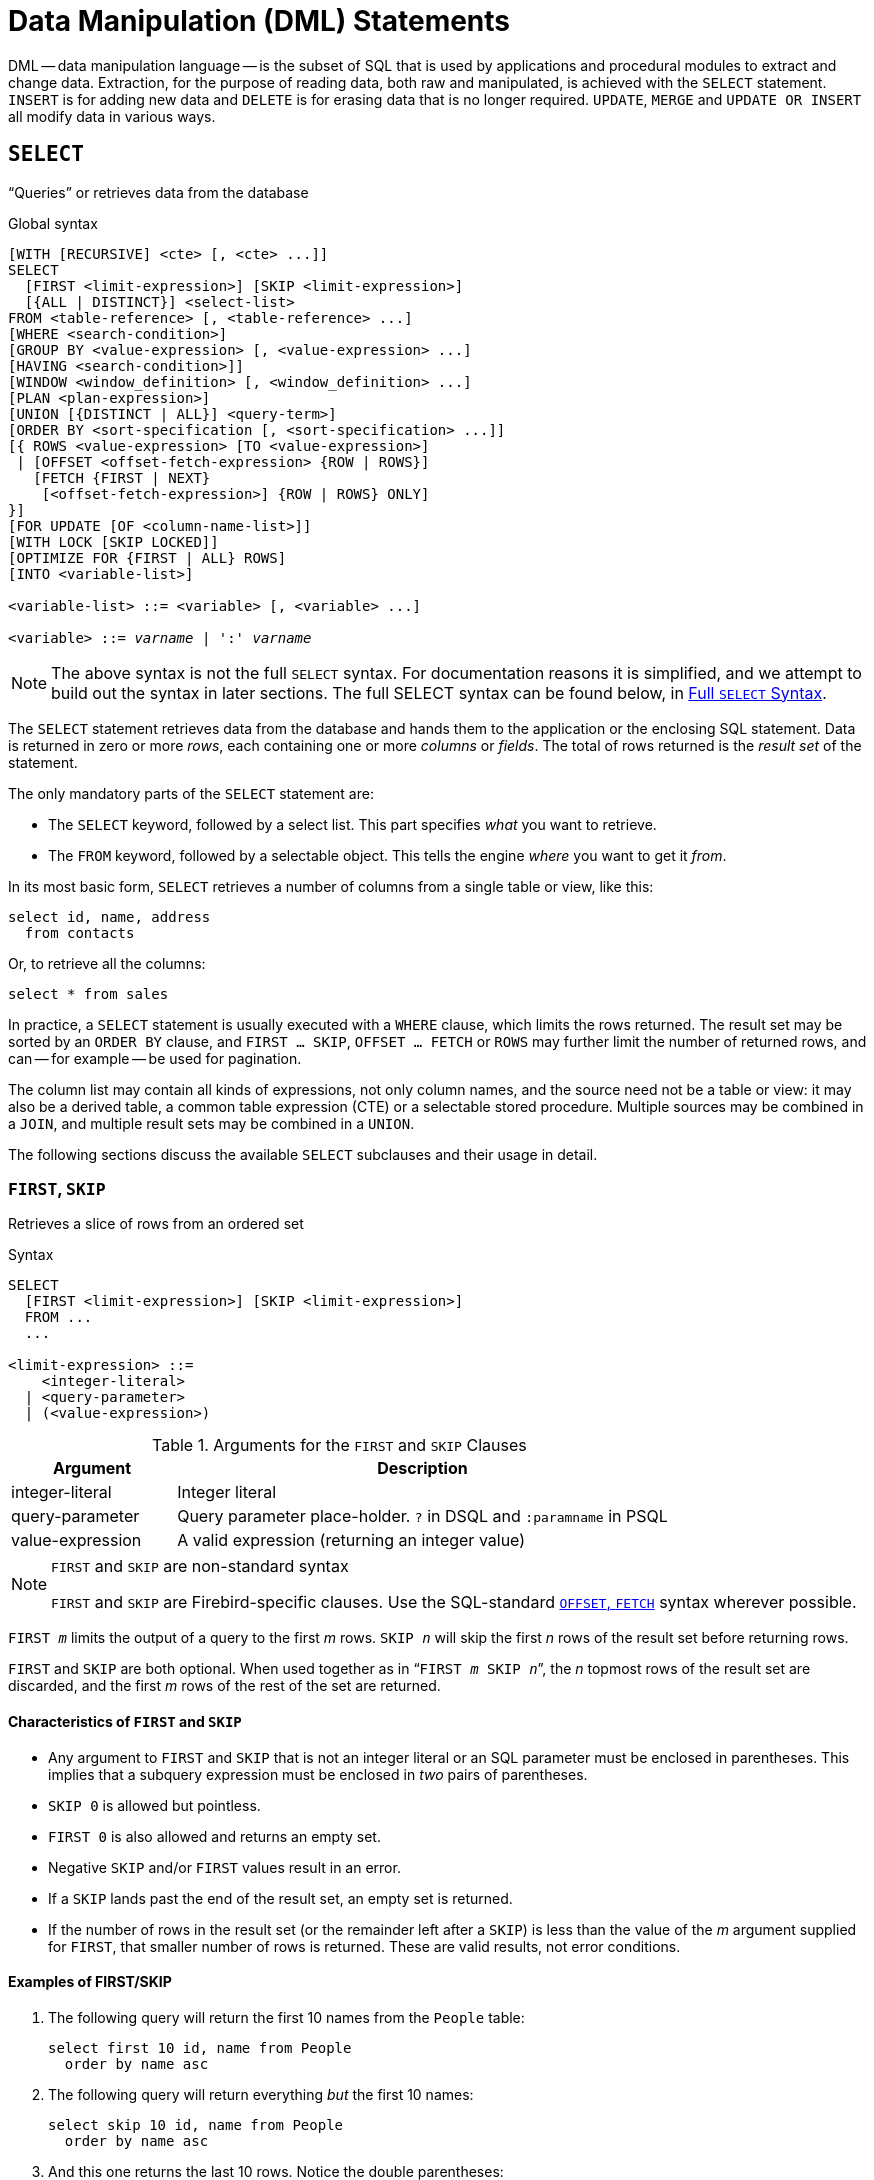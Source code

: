 [#langref-dml]
= Data Manipulation (DML) Statements

DML -- data manipulation language -- is the subset of SQL that is used by applications and procedural modules to extract and change data.
Extraction, for the purpose of reading data, both raw and manipulated, is achieved with the `SELECT` statement.
`INSERT` is for adding new data and `DELETE` is for erasing data that is no longer required.
`UPDATE`, `MERGE` and `UPDATE OR INSERT` all modify data in various ways.

[#langref-dml-select]
== `SELECT`

"`Queries`" or retrieves data from the database

.Global syntax
[listing,subs=+quotes]
----
[WITH [RECURSIVE] <cte> [, <cte> ...]]
SELECT
  [FIRST <limit-expression>] [SKIP <limit-expression>]
  [{ALL | DISTINCT}] <select-list>
FROM <table-reference> [, <table-reference> ...]
[WHERE <search-condition>]
[GROUP BY <value-expression> [, <value-expression> ...]
[HAVING <search-condition>]]
[WINDOW <window_definition> [, <window_definition> ...]
[PLAN <plan-expression>]
[UNION [{DISTINCT | ALL}] <query-term>]
[ORDER BY <sort-specification [, <sort-specification> ...]]
[{ ROWS <value-expression> [TO <value-expression>]
 | [OFFSET <offset-fetch-expression> {ROW | ROWS}]
   [FETCH {FIRST | NEXT}
    [<offset-fetch-expression>] {ROW | ROWS} ONLY]
}]
[FOR UPDATE [OF <column-name-list>]]
[WITH LOCK [SKIP LOCKED]]
[OPTIMIZE FOR {FIRST | ALL} ROWS]
[INTO <variable-list>]

<variable-list> ::= <variable> [, <variable> ...]

<variable> ::= _varname_ | ':' _varname_
----

[NOTE]
====
The above syntax is not the full `SELECT` syntax.
For documentation reasons it is simplified, and we attempt to build out the syntax in later sections.
The full SELECT syntax can be found below, in <<langref-dml-select-full-syntax>>.
====

The `SELECT` statement retrieves data from the database and hands them to the application or the enclosing SQL statement.
Data is returned in zero or more _rows_, each containing one or more _columns_ or _fields_.
The total of rows returned is the _result set_ of the statement.

The only mandatory parts of the `SELECT` statement are:

* The `SELECT` keyword, followed by a select list.
This part specifies _what_ you want to retrieve.
* The `FROM` keyword, followed by a selectable object.
This tells the engine _where_ you want to get it _from_.

In its most basic form, `SELECT` retrieves a number of columns from a single table or view, like this:

[source]
----
select id, name, address
  from contacts
----

Or, to retrieve all the columns:

[source]
----
select * from sales
----

In practice, a `SELECT` statement is usually executed with a `WHERE` clause, which limits the rows returned.
The result set may be sorted by an `ORDER BY` clause, and `FIRST ... SKIP`, `OFFSET ... FETCH` or `ROWS` may further limit the number of returned rows, and can -- for example -- be used for pagination.

The column list may contain all kinds of expressions, not only column names, and the source need not be a table or view: it may also be a derived table, a common table expression (CTE) or a selectable stored procedure.
Multiple sources may be combined in a `JOIN`, and multiple result sets may be combined in a `UNION`.

The following sections discuss the available `SELECT` subclauses and their usage in detail.

[#langref-dml-select-first-skip]
=== `FIRST`, `SKIP`

Retrieves a slice of rows from an ordered set

.Syntax
[listing]
----
SELECT
  [FIRST <limit-expression>] [SKIP <limit-expression>]
  FROM ...
  ...

<limit-expression> ::=
    <integer-literal>
  | <query-parameter>
  | (<value-expression>)
----

[#langref-dml-tbl-firstskip]
.Arguments for the `FIRST` and `SKIP` Clauses
[cols="<1,<3", options="header",stripes="none"]
|===
^| Argument
^| Description

|integer-literal
|Integer literal

|query-parameter
|Query parameter place-holder.
`?` in DSQL and `:paramname` in PSQL

|value-expression
|A valid expression (returning an integer value)
|===

.`FIRST` and `SKIP` are non-standard syntax
[NOTE]
====
`FIRST` and `SKIP` are Firebird-specific clauses.
Use the SQL-standard <<langref-dml-select-offsetfetch>> syntax wherever possible.
====

`FIRST __m__` limits the output of a query to the first _m_ rows.
`SKIP __n__` will skip the first _n_ rows of the result set before returning rows.

`FIRST` and `SKIP` are both optional.
When used together as in "```FIRST __m__ SKIP __n__```", the _n_ topmost rows of the result set are discarded, and the first _m_ rows of the rest of the set are returned.

[#langref-dml-select-first-skip01]
==== Characteristics of `FIRST` and `SKIP`

* Any argument to `FIRST` and `SKIP` that is not an integer literal or an SQL parameter must be enclosed in parentheses.
This implies that a subquery expression must be enclosed in _two_ pairs of parentheses.
* `SKIP 0` is allowed but pointless.
* `FIRST 0` is also allowed and returns an empty set.
* Negative `SKIP` and/or `FIRST` values result in an error.
* If a `SKIP` lands past the end of the result set, an empty set is returned.
* If the number of rows in the result set (or the remainder left after a `SKIP`) is less than the value of the _m_ argument supplied for `FIRST`, that smaller number of rows is returned.
These are valid results, not error conditions.

[float]
[#langref-dml-select-first-skip-examples]
==== Examples of FIRST/SKIP

. The following query will return the first 10 names from the `People` table:
+
[source]
----
select first 10 id, name from People
  order by name asc
----
. The following query will return everything _but_ the first 10 names:
+
[source]
----
select skip 10 id, name from People
  order by name asc
----
. And this one returns the last 10 rows.
Notice the double parentheses:
+
[source]
----
select skip ((select count(*) - 10 from People))
  id, name from People
  order by name asc
----
. This query returns rows 81 to 100 of the People table:
+
[source]
----
select first 20 skip 80 id, name from People
  order by name asc
----

.See also
<<langref-dml-select-offsetfetch>>, <<langref-dml-select-rows,`ROWS`>>

[#langref-dml-select-column-list]
=== The `SELECT` Columns List

The columns list contains one or more comma-separated value expressions.
Each expression provides a value for one output column.
Alternatively, `{asterisk}` ("`star`" or "`all`") can be used to stand for all the columns of all relations in the `FROM` clause.

.Syntax
[listing,subs="+quotes,attributes,macros"]
----
SELECT
  [...]
  [{ ALL | DISTINCT }] <select-list>
  [...]
  FROM ...

<select_list> ::= * | <select-sublist> [, <select-sublist> ...]

<select-sublist> ::=
    __table-alias__.*
  | <value-expression> [[AS] _column-alias_]

<value-expression> ::=
    [__table-alias__.{endsb}__col_name__
  | [__table-alias__.{endsb}__selectable_SP_outparm__
  | <literal>
  | <context-variable>
  | <function-call>
  | <single-value-subselect>
  | <CASE-construct>
  | _any other expression returning a single_
    _value of a Firebird data type or NULL_

<function-call> ::=
    <normal-function>
  | <aggregate-function>
  | <window-function>

<normal-function> ::=
  !! See <<langref-functions,Built-in Scalar Functions>> !!

<aggregate-function> ::=
  !! See <<langref-aggfuncs,Aggregate Functions>> !!

<window-function> ::=
  !! See <<langref-windowfuncs,Window Functions>> !!
----

[#langref-dml-tbl-columnslist]
.Arguments for the `SELECT` Columns List
[cols="<1,<3", options="header",stripes="none"]
|===
^| Argument
^| Description

|table-alias
|Name of relation (view, stored procedure, derived table), or its alias

|col_name
|Name of a table or view column, or its alias

|selectable_SP_outparm
|Declared name of an output parameter of a selectable stored procedure

|literal
|A literal

|context-variable
|Context variable

|function-call
|Scalar, aggregate, or window function expression

|single-value-subselect
|A subquery returning one scalar value (singleton)

|CASE-construct
|CASE construct setting conditions for a return value
|===

It is always valid to qualify a column name (or "```{asterisk}```") with the name or alias of the table, view or selectable SP to which it belongs, followed by a dot ('```.```').
For example, `relationname.columnname`, `relationname.{asterisk}`, `alias.columnname`, `alias.{asterisk}`.
Qualifying is _required_ if the column name occurs in more than one relation taking part in a join.
Qualifying "```{asterisk}```" is required if it is not the only item in the column list.

[IMPORTANT]
====
Aliases hide the original relation name: once a table, view or procedure has been aliased, only the alias can be used as its qualifier throughout the query.
The relation name itself becomes unavailable.
====

The column list may optionally be preceded by one of the keywords `DISTINCT` or `ALL`:

* `DISTINCT` filters out any duplicate rows.
That is, if two or more rows have the same values in every corresponding column, only one of them is included in the result set
* `ALL` is the default: it returns all rows, including duplicates.
`ALL` is rarely used;
it is allowed for compliance with the SQL standard.

A `COLLATE` clause of a value-expression will not change the appearance of the column as such.
However, if the specified collation changes the case or accent sensitivity of the column, it may influence: 

* The ordering, if an `ORDER BY` clause is also present, and it involves that column
* Grouping, if the column is part of a `GROUP BY` clause
* The rows retrieved (and hence the total number of rows in the result set), if `DISTINCT` is used

[float]
[#langref-dml-select-column-list-example]
===== Examples of `SELECT` queries with different types of column lists

A simple `SELECT` using only column names:

[source]
----
select cust_id, cust_name, phone
  from customers
  where city = 'London'
----

A query featuring a concatenation expression and a function call in the columns list:

[source]
----
select 'Mr./Mrs. ' || lastname, street, zip, upper(city)
  from contacts
  where date_last_purchase(id) = current_date
----

A query with two subselects:

[source]
----
select p.fullname,
  (select name from classes c where c.id = p.class) as class,
  (select name from mentors m where m.id = p.mentor) as mentor
from pupils p
----

The following query accomplishes the same as the previous one using joins instead of subselects:

[source]
----
select p.fullname,
  c.name as class,
  m.name as mentor
  join classes c on c.id = p.class
from pupils p
  join mentors m on m.id = p.mentor
----

This query uses a `CASE` construct to determine the correct title, e.g. when sending mail to a person:

[source]
----
select case upper(sex)
    when 'F' then 'Mrs.'
    when 'M' then 'Mr.'
    else ''
  end as title,
  lastname,
  address
from employees
----

Query using a window function, ranks employees by salary.

[source]
----
SELECT
  id,
  salary,
  name ,
  DENSE_RANK() OVER (ORDER BY salary) AS EMP_RANK
FROM employees
ORDER BY salary;
----

Querying a selectable stored procedure:

[source]
----
select * from interesting_transactions(2010, 3, 'S')
  order by amount
----

Selecting from columns of a derived table.
A derived table is a parenthesized `SELECT` statement whose result set is used in an enclosing query as if it were a regular table or view.
The derived table is shown in bold here:

[source,subs=+quotes]
----
select fieldcount,
  count(relation) as num_tables
from **(select r.rdb$relation_name as relation,
        count(*) as fieldcount
      from rdb$relations r
        join rdb$relation_fields rf
          on rf.rdb$relation_name = r.rdb$relation_name
      group by relation)**
group by fieldcount
----

Asking the time through a context variable (`CURRENT_TIME`):

[source]
----
select current_time from rdb$database
----

For those not familiar with `RDB$DATABASE`: this is a system table that is present in all Firebird databases and is guaranteed to contain exactly one row.
Although it wasn't created for this purpose, it has become standard practice among Firebird programmers to select from this table if you want to select "`from nothing`", i.e. if you need data that are not bound to a table or view, but can be derived from the expressions in the output columns alone.
Another example is:

[source]
----
select power(12, 2) as twelve_squared, power(12, 3) as twelve_cubed
  from rdb$database
----

Finally, an example where you select some meaningful information from `RDB$DATABASE` itself:

[source]
----
select rdb$character_set_name from rdb$database
----

As you may have guessed, this will give you the default character set of the database.

.See also
<<langref-functions,Functions>>, <<langref-aggfuncs,Aggregate Functions>>, <<langref-windowfuncs,Window Functions>>, <<langref-contextvars,Context Variables>>, <<langref-commons-conditional-case,`CASE`>>, <<langref-commons-subqueries,Subqueries>>

[#langref-dml-select-from]
=== The `FROM` clause

The `FROM` clause specifies the source(s) from which the data are to be retrieved.
In its simplest form, this is a single table or view.
However, the source can also be a selectable stored procedure, a derived table, or a common table expression.
Multiple sources can be combined using various types of joins.

This section focuses on single-source selects.
<<langref-dml-select-joins,Joins>> are discussed in a following section.

.Syntax
[listing#langref-dml-select-from-syntax,subs=+quotes]
----
SELECT
  ...
  FROM <table-reference> [, <table-reference> ...]
  [...]

<table-reference> ::= <table-primary> | <joined-table>

<table-primary> ::=
    <table-or-query-name> [[AS] _correlation-name_]
  | [LATERAL] <derived-table> [<correlation-or-recognition>]
  | <parenthesized-joined-table>

<table-or-query-name> ::=
    <table-name>
  | _query-name_
  | <selectable-procedure>

<table-name> ::= [ _schema-name_ <period> ] _table-name_

<selectable-procedure> ::=
  [ <routine-location> <period> ] _procedure-name_ [(<procedure-args>)]

<routine-location> ::=
    _schema-name_
  | [ _schema-name_ <period> ] _package-name_
  | _package-name_ '%' PACKAGE
  | _schema-name_ '%' SCHEMA

<procedure-args> ::= <value-expression [, <value-expression> ...]

<derived-table> ::= (<query-expression>)

<correlation-or-recognition> ::=
  [AS] _correlation-name_ [(<column-name-list>)]

<column-name-list> ::= _column-name_ [, _column-name_ ...]
----

[#langref-dml-tbl-from]
.Arguments for the `FROM` Clause
[cols="<1,<3", options="header",stripes="none"]
|===
^| Argument
^| Description

|table-name
|Name of a table or view

|query-name
|Name of a CTE

|schema-name
|Name of a schema containing the table, package or procedure.

|package-name
|Name of a package

|procedure-name
|Name of a selectable stored procedure

|procedure-args
|Selectable stored procedure arguments

|derived-table
|Derived table query expression

|correlation-name
|The alias of a data source (table, view, procedure, CTE, derived table)

|column-name
|Name or alias for a column in a relation, CTE or derived table
|===

[#langref-dml-select-from-table-view]
==== Selecting `FROM` a table or view

When selecting from a single table or view, the `FROM` clause requires nothing more than the name.
An alias may be useful or even necessary if there are subqueries that refer to the main select statement (as they often do -- subqueries like this are called _correlated subqueries_).

[float]
[#langref-dml-select-from-example]
===== Examples

[source]
----
select id, name, sex, age from actors
where state = 'Ohio'
----

[source]
----
select * from birds
where type = 'flightless'
order by family, genus, species
----

[source]
----
select firstname,
  middlename,
  lastname,
  date_of_birth,
  (select name from schools s where p.school = s.id) schoolname
from pupils p
where year_started = '2012'
order by schoolname, date_of_birth
----

.Never mix column names with column aliases!
[IMPORTANT]
====
If you specify an alias for a table or a view, you must always use this alias in place of the table name whenever you query the columns of the relation (and wherever else you make a reference to columns, such as `ORDER BY`, `GROUP BY` and `WHERE` clauses).

Correct use:

[source]
----
SELECT PEARS
FROM FRUIT;

SELECT FRUIT.PEARS
FROM FRUIT;

SELECT PEARS
FROM FRUIT F;

SELECT F.PEARS
FROM FRUIT F;
----

Incorrect use:

[source]
----
SELECT FRUIT.PEARS
FROM FRUIT F;
----
====

[#langref-dml-select-sp]
==== Selecting `FROM` a stored procedure

A _selectable stored procedure_ is a procedure that:

* contains at least one output parameter, and
* utilizes the `SUSPEND` keyword so the caller can fetch the output rows one by one, like selecting from a table or view.

The output parameters of a selectable stored procedure correspond to the columns of a regular table.

Selecting from a stored procedure without input parameters is like selecting from a table or view:

[source]
----
select * from suspicious_transactions
  where assignee = 'John'
----

Any required input parameters must be specified after the procedure name, enclosed in parentheses:

[source]
----
select name, az, alt from visible_stars('Brugge', current_date, '22:30')
  where alt >= 20
  order by az, alt
----

Values for optional parameters (that is, parameters for which default values have been defined) may be omitted or provided.
However, if you provide them only partly, the parameters you omit must all be at the tail end.

Supposing that the procedure `visible_stars` from the previous example has two optional parameters: `min_magn numeric(3,1)` and `spectral_class varchar(12)`, the following queries are all valid:

[source]
----
select name, az, alt
from visible_stars('Brugge', current_date, '22:30');

select name, az, alt
from visible_stars('Brugge', current_date, '22:30', 4.0);

select name, az, alt
from visible_stars('Brugge', current_date, '22:30', 4.0, 'G');
----

But this one isn't, because there's a "`hole`" in the parameter list:

[source]
----
select name, az, alt
from visible_stars('Brugge', current_date, '22:30', 'G');
----

An alias for a selectable stored procedure is specified _after_ the parameter list:

[source]
----
select
  number,
  (select name from contestants c where c.number = gw.number)
from get_winners('#34517', 'AMS') gw
----

If you refer to an output parameter ("`column`") by qualifying it with the full procedure name, the procedure alias should be omitted:

[source]
----
select
  number,
  (select name from contestants c where c.number = get_winners.number)
from get_winners('#34517', 'AMS')
----

If there are schemas and packages with the same name, and procedures in those schemas and packages with the same name, it is possible that a reference to a procedure is ambiguous.
In that case, the "`scope specifier`" can be used to resolve the ambiguity:

[source]
----
-- Call GET_RESULT in schema PROCESSING
select * from processing%schema.get_result(81834);
-- Call GET_RESULT in package PROCESSING (from search path)
select * from processing%package.get_result(81834);
-- Or qualify the package with its schema
select * from warehouse.processing.get_result(81834);
----

.See also
<<langref-psql-storedprocs,Stored Procedures>>, <<langref-ddl-proc-create,`CREATE PROCEDURE`>>

[#langref-dml-select-from-dt]
==== Selecting `FROM` a derived table

A derived table is a valid `SELECT` statement enclosed in parentheses, optionally followed by a table alias and/or column aliases.
The result set of the statement acts as a virtual table which the enclosing statement can query.

.Syntax
[listing,subs=+quotes]
----
(<query-expression>) [<correlation-or-recognition>]

<correlation-or-recognition> ::=
  [AS] _correlation-name_ [(<column-name-list>)]

<column-name-list> ::= _column-name_ [, _column-name_ ...]
----

[NOTE]
====
The SQL standard requires the _<correlation-or-recognition>_, and not providing one makes it hard to reference the derived table or its columns.
For maximum compatibility and portability, we recommend always specifying an alias (correlation-name).
====

The result set returned by this "```SELECT ... FROM (SELECT FROM ...)```" style of statement is a virtual table that can be queried within the enclosing statement, as if it were a regular table or view.

[float]
[#langref-dml-select-from-dt-lateral]
===== `LATERAL` Derived Tables

The keyword `LATERAL` marks a table as a lateral derived table.
Lateral derived tables can reference tables (including other derived tables) that occur earlier in the `FROM` clause.
See <<langref-dml-select-joins-lateral>> for more information.

[float]
[#langref-dml-select-from-dt-example]
===== Example using a derived table

The derived table in the query below returns the list of table names in the database, and the number of columns in each table.
A "`drill-down`" query on the derived table returns the counts of fields and the counts of tables having each field count:

[source]
----
SELECT
  FIELDCOUNT,
  COUNT(RELATION) AS NUM_TABLES
FROM (SELECT
        R.RDB$RELATION_NAME RELATION,
        COUNT(*) AS FIELDCOUNT
      FROM RDB$RELATIONS R
        JOIN RDB$RELATION_FIELDS RF
        ON RF.RDB$RELATION_NAME = R.RDB$RELATION_NAME
        GROUP BY RELATION)
GROUP BY FIELDCOUNT
----

A trivial example demonstrating how the alias of a derived table and the list of column aliases (both optional) can be used:

[source]
----
SELECT
  DBINFO.DESCR, DBINFO.DEF_CHARSET
FROM (SELECT *
      FROM RDB$DATABASE) DBINFO
        (DESCR, REL_ID, SEC_CLASS, DEF_CHARSET)
----

.More about Derived Tables
[NOTE]
====
Derived tables can 

* be nested
* be unions, and can be used in unions
* contain aggregate functions, subqueries and joins
* be used in aggregate functions, subqueries and joins
* be calls to selectable stored procedures or queries to them
* have `WHERE`, `ORDER BY` and `GROUP BY` clauses, `FIRST`/`SKIP` or `ROWS` directives, et al.

Furthermore, 

* Each column in a derived table must have a name.
If it does not have a name, such as when it is a constant or a run-time expression, it should be given an alias, either in the regular way or by including it in the list of column aliases in the derived table's specification.
** _The list of column aliases is optional but, if it exists, it must contain an alias for every column in the derived table_
* The optimizer can process derived tables very effectively.
However, if a derived table is included in an inner join and contains a subquery, the optimizer will be unable to use any other join order.
====

[float]
===== A more useful example

Suppose we have a table `COEFFS` which contains the coefficients of a number of quadratic equations we have to solve.
It has been defined like this:

[source]
----
create table coeffs (
  a double precision not null,
  b double precision not null,
  c double precision not null,
  constraint chk_a_not_zero check (a <> 0)
)
----

Depending on the values of `a`, `b` and `c`, each equation may have zero, one or two solutions.
It is possible to find these solutions with a single-level query on table `COEFFS`, but the code will look messy and several values (like the discriminant) will have to be calculated multiple times per row.
A derived table can help keep things clean here:

[source]
----
select
  iif (D >= 0, (-b - sqrt(D)) / denom, null) sol_1,
  iif (D >  0, (-b + sqrt(D)) / denom, null) sol_2
  from
    (select b, b*b - 4*a*c, 2*a from coeffs) (b, D, denom)
----

If we want to show the coefficients next to the solutions (which may not be a bad idea), we can alter the query like this:

[source]
----
select
  a, b, c,
  iif (D >= 0, (-b - sqrt(D)) / denom, null) sol_1,
  iif (D >  0, (-b + sqrt(D)) / denom, null) sol_2
  from
    (select a, b, c, b*b - 4*a*c as D, 2*a as denom
     from coeffs)
----

Notice that whereas the first query used a column aliases list for the derived table, the second adds aliases internally where needed.
Both methods work, as long as every column is guaranteed to have a name.

[IMPORTANT]
====
All columns in the derived table will be evaluated as many times as they are specified in the main query.
This is important, as it can lead to unexpected results when using non-deterministic functions.
The following shows an example of this.

[source]
----
SELECT
  UUID_TO_CHAR(X) AS C1,
  UUID_TO_CHAR(X) AS C2,
  UUID_TO_CHAR(X) AS C3
FROM (SELECT GEN_UUID() AS X
      FROM RDB$DATABASE) T;
----

The result if this query produces three different values:

[listing]
----
C1  80AAECED-65CD-4C2F-90AB-5D548C3C7279
C2  C1214CD3-423C-406D-B5BD-95BF432ED3E3
C3  EB176C10-F754-4689-8B84-64B666381154
----

To ensure a single result of the `GEN_UUID` function, you can use the following method:

[source]
----
SELECT
  UUID_TO_CHAR(X) AS C1,
  UUID_TO_CHAR(X) AS C2,
  UUID_TO_CHAR(X) AS C3
FROM (SELECT GEN_UUID() AS X
      FROM RDB$DATABASE
      UNION ALL
      SELECT NULL FROM RDB$DATABASE WHERE 1 = 0) T;
----

This query produces a single result for all three columns:

[listing]
----
C1  80AAECED-65CD-4C2F-90AB-5D548C3C7279
C2  80AAECED-65CD-4C2F-90AB-5D548C3C7279
C3  80AAECED-65CD-4C2F-90AB-5D548C3C7279
----

An alternative solution is to wrap the `GEN_UUID` query in a subquery:

[source]
----
SELECT
  UUID_TO_CHAR(X) AS C1,
  UUID_TO_CHAR(X) AS C2,
  UUID_TO_CHAR(X) AS C3
FROM (SELECT
        (SELECT GEN_UUID() FROM RDB$DATABASE) AS X
      FROM RDB$DATABASE) T;
----

This is an artifact of the current implementation.
This behaviour may change in a future Firebird version.
====

[#langref-dml-select-from-cte]
==== Selecting `FROM` a Common Table Expression (CTE)

A common table expression -- or _CTE_ -- is a more complex variant of the derived table, but it is also more powerful.
A preamble, starting with the keyword `WITH`, defines one or more named __CTE__s, each with an optional column aliases list.
The main query, which follows the preamble, can then access these __CTE__s as if they were regular tables or views.
The __CTE__s go out of scope once the main query has run to completion.

For a full discussion of __CTE__s, please refer to the section <<langref-dml-select-cte>>.

The following is a rewrite of our derived table example as a _CTE_:

[source]
----
with vars (b, D, denom) as (
  select b, b*b - 4*a*c, 2*a from coeffs
)
select
  iif (D >= 0, (-b - sqrt(D)) / denom, null) sol_1,
  iif (D >  0, (-b + sqrt(D)) / denom, null) sol_2
from vars
----

Except for the fact that the calculations that have to be made first are now at the beginning, this isn't a great improvement over the derived table version.
However, we can now also eliminate the double calculation of `sqrt(D)` for every row:

[source]
----
with vars (b, D, denom) as (
  select b, b*b - 4*a*c, 2*a from coeffs
),
vars2 (b, D, denom, sqrtD) as (
  select b, D, denom, iif (D >= 0, sqrt(D), null) from vars
)
select
  iif (D >= 0, (-b - sqrtD) / denom, null) sol_1,
  iif (D >  0, (-b + sqrtD) / denom, null) sol_2
from vars2
----

The code is a little more complicated now, but it might execute more efficiently (depending on what takes more time: executing the `SQRT` function or passing the values of `b`, `D` and `denom` through an extra _CTE_).
Incidentally, we could have done the same with derived tables, but that would involve nesting.

[IMPORTANT]
====
All columns in the CTE will be evaluated as many times as they are specified in the main query.
This is important, as it can lead to unexpected results when using non-deterministic functions.
The following shows an example of this.

[source]
----
WITH T (X) AS (
  SELECT GEN_UUID()
  FROM RDB$DATABASE)
SELECT
  UUID_TO_CHAR(X) as c1,
  UUID_TO_CHAR(X) as c2,
  UUID_TO_CHAR(X) as c3
FROM T
----

The result if this query produces three different values:

[listing]
----
C1  80AAECED-65CD-4C2F-90AB-5D548C3C7279
C2  C1214CD3-423C-406D-B5BD-95BF432ED3E3
C3  EB176C10-F754-4689-8B84-64B666381154
----

To ensure a single result of the `GEN_UUID` function, you can use the following method:

[source]
----
WITH T (X) AS (
  SELECT GEN_UUID()
  FROM RDB$DATABASE
  UNION ALL
  SELECT NULL FROM RDB$DATABASE WHERE 1 = 0)
SELECT
  UUID_TO_CHAR(X) as c1,
  UUID_TO_CHAR(X) as c2,
  UUID_TO_CHAR(X) as c3
FROM T;
----

This query produces a single result for all three columns:

[listing]
----
C1  80AAECED-65CD-4C2F-90AB-5D548C3C7279
C2  80AAECED-65CD-4C2F-90AB-5D548C3C7279
C3  80AAECED-65CD-4C2F-90AB-5D548C3C7279
----

An alternative solution is to wrap the `GEN_UUID` query in a subquery:

[source]
----
WITH T (X) AS (
  SELECT (SELECT GEN_UUID() FROM RDB$DATABASE)
  FROM RDB$DATABASE)
SELECT
  UUID_TO_CHAR(X) as c1,
  UUID_TO_CHAR(X) as c2,
  UUID_TO_CHAR(X) as c3
FROM T;
----

This is an artifact of the current implementation.
This behaviour may change in a future Firebird version.
====

.See also
<<langref-dml-select-cte>>.

[#langref-dml-select-joins]
=== Joins

Joins combine data from two sources into a single set.
This is done on a row-by-row basis and usually involves checking a _join condition_ to determine which rows should be merged and appear in the resulting dataset.
There are several types (`INNER`, `OUTER`) and classes (qualified, natural, etc.) of joins, each with its own syntax and rules.

Since joins can be chained, the datasets involved in a join may themselves be joined sets.

.Syntax
[listing,subs="+quotes,macros"]
----
SELECT
   ...
   FROM <table-reference> [, <table-reference> ...]
   [...]

<table-reference> ::= <table-primary> | <joined-table>

<table-primary> ::=
    <table-or-query-name> [[AS] _correlation-name_]
  | [LATERAL] <derived-table> [<correlation-or-recognition>]
  | <parenthesized-joined-table>

<table-or-query-name> ::=
  !! See <<langref-dml-select-from,general `FROM` clause syntax>> !!

<derived-table> ::= (<query-expression>)

<correlation-or-recognition> ::=
  [AS] _correlation-name_ [(<column-name-list>)]

<column-name-list> ::= _column-name_ [, _column-name_ ...]

<parenthesized-joined-table> ::=
    (<parenthesized-joined-table)
  | (<joined-table>)

<joined-table> ::=
    <cross-join>
  | <natural-join>
  | <qualified-join>

<cross-join>
  <table-reference> CROSS JOIN <table-primary>

<natural-join> ::=
  <table-reference> NATURAL [<join-type>] JOIN <table-primary>

<join-type> ::= INNER | { LEFT | RIGHT | FULL } [OUTER]

<qualified-join> ::=
  <table-reference> [<join-type>] JOIN <table-primary>
  { ON <search-condition>
  | USING (<column-name-list>) }
----

[#langref-dml-tbl-join]
.Arguments for `JOIN` Clauses
[cols="<1,<3", options="header",stripes="none"]
|===
^| Argument
^| Description

|derived-table
|Derived table query expression

|column-name-list
|List of aliases of the columns of a derived table, or the list of columns used for an equi-join

|column-name
|Name or alias for a column in a relation, CTE or derived table

|search-condition
|Join condition (criterion)

|===

[#langref-dml-select-joins-types]
==== Inner vs. Outer Joins

A join combines data rows from two sets (usually referred to as the left set and the right set).
By default, only rows that meet the join condition (i.e. that match at least one row in the other set when the join condition is applied) make it into the result set.
This default type of join is called an _inner join_.
Suppose we have the following two tables:

.Table A
[%autowidth,cols="1,1", options="header", caption=""]
|===
| ID
| S

|87
|Just some text

|235
|Silence
|===

.Table B
[%autowidth,cols="1,1", options="header", caption=""]
|===
| CODE
| X

|-23
|56.7735

|87
|416.0
|===

If we join these tables like this:

[source]
----
select *
  from A
  join B on A.id = B.code;
----

then the result set will be:

[%autowidth,cols="1,1,1,1", options="header"]
|===
| ID
| S
| CODE
| X

|87
|Just some text
|87
|416.0
|===

The first row of `A` has been joined with the second row of `B` because together they met the condition "```A.id = B.code```".
The other rows from the source tables have no match in the opposite set and are therefore not included in the join.
Remember, this is an `INNER` join.
We can make that fact explicit by writing:

[source]
----
select *
  from A
  inner join B on A.id = B.code;
----

However, since `INNER` is the default, it is usually omitted.

It is perfectly possible that a row in the left set matches several rows from the right set or vice versa.
In that case, all those combinations are included, and we can get results like:

[%autowidth,cols="1,1,1,1", options="header"]
|===
| ID
| S
| CODE
| X

|87
|Just some text
|87
|416.0

|87
|Just some text
|87
|-1.0

|-23
|Don't know
|-23
|56.7735

|-23
|Still don't know
|-23
|56.7735

|-23
|I give up
|-23
|56.7735
|===

Sometimes we want (or need) _all_ the rows of one or both of the sources to appear in the joined set, even if they don't match a record in the other source.
This is where outer joins come in.
A `LEFT` outer join includes all the records from the left set, but only matching records from the right set.
In a `RIGHT` outer join it's the other way around.
A `FULL` outer joins include all the records from both sets.
In all outer joins, the "`holes`" (the places where an included source record doesn't have a match in the other set) are filled up with ``NULL``s.

To make an outer join, you must specify `LEFT`, `RIGHT` or `FULL`, optionally followed by the keyword `OUTER`.

Below are the results of the various outer joins when applied to our original tables `A` and `B`:

[source]
----
select *
  from A
  left outer join B on A.id = B.code;
----

[%autowidth,cols="1,1,1,1", options="header"]
|===
| ID
| S
| CODE
| X

|87
|Just some text
|87
|416.0

|235
|Silence
|__<null>__
|__<null>__
|===

[source]
----
select *
  from A
  right outer join B on A.id = B.code
----

[%autowidth,cols="1,1,1,1", options="header"]
|===
| ID
| S
| CODE
| X

|__<null>__
|__<null>__
|-23
|56.7735

|87
|Just some text
|87
|416.0
|===

[source]
----
select *
  from A
  full outer join B on A.id = B.code
----

[%autowidth,cols="1,1,1,1", options="header"]
|===
| ID
| S
| CODE
| X

|__<null>__
|__<null>__
|-23
|56.7735

|87
|Just some text
|87
|416.0

|235
|Silence
|__<null>__
|__<null>__
|===

[#langref-dml-select-joins-qualified]
==== Qualified joins

Qualified joins specify conditions for the combining of rows.
This happens either explicitly in an `ON` clause or implicitly in a `USING` clause.

.Syntax
[listing]
----
<qualified-join> ::=
  <table-reference> [<join-type>] JOIN <table-primary>
  { ON <search-condition>
  | USING (<column-name-list>) }

<join-type> ::= INNER | {LEFT | RIGHT | FULL} [OUTER]
----

[#langref-dml-select-joins-explicit]
===== Explicit-condition joins

Most qualified joins have an `ON` clause, with an explicit condition that can be any valid Boolean expression, but usually involves a comparison between the two sources involved.

Often, the condition is an equality test (or a number of ``AND``ed equality tests) using the "```=```" operator.
Joins like these are called _equi-joins_.
(The examples in the section on inner and outer joins were all equi-joins.)

Examples of joins with an explicit condition:

[source]
----
/* Select all Detroit customers who made a purchase
   in 2013, along with the purchase details: */
select * from customers c
  join sales s on s.cust_id = c.id
  where c.city = 'Detroit' and s.year = 2013;
----

[source]
----
/* Same as above, but include non-buying customers: */
select * from customers c
  left join sales s on s.cust_id = c.id
  where c.city = 'Detroit' and s.year = 2013;
----

[source]
----
/* For each man, select the women who are taller than he.
   Men for whom no such woman exists are not included. */
select m.fullname as man, f.fullname as woman
  from males m
  join females f on f.height > m.height;
----

[source]
----
/* Select all pupils with their class and mentor.
   Pupils without a mentor are also included.
   Pupils without a class are not included. */
select p.firstname, p.middlename, p.lastname,
       c.name, m.name
  from pupils p
  join classes c on c.id = p.class
  left join mentors m on m.id = p.mentor;
----

[#langref-dml-select-joins-named-columns]
===== Named columns joins

Equi-joins often compare columns that have the same name in both tables.
If this is the case, we can also use the second type of qualified join: the _named columns join_.

[NOTE]
====
Named columns joins are not supported in Dialect 1 databases.
====

Named columns joins have a `USING` clause which states only the column names.
So instead of this:

[source]
----
select * from flotsam f
  join jetsam j
  on f.sea = j.sea
  and f.ship = j.ship;
----

we can also write:

[source]
----
select * from flotsam
  join jetsam using (sea, ship)
----

which is considerably shorter.
The result set is a little different though -- at least when using "```SELECT {asterisk}```":

* The explicit-condition join -- with the `ON` clause -- will contain each of the columns `SEA` and `SHIP` twice: once from table `FLOTSAM`, and once from table `JETSAM`.
Obviously, they will have the same values.
* The named columns join -- with the `USING` clause -- will contain these columns only once.

If you want all the columns in the result set of the named columns join, set up your query like this:

[source]
----
select f.*, j.*
  from flotsam f
  join jetsam j using (sea, ship);
----

This will give you the same result set as the explicit-condition join.

For an `OUTER` named columns join, there's an additional twist when using "```SELECT {asterisk}```" or an unqualified column name from the `USING` list:

If a row from one source set doesn't have a match in the other but must still be included because of the `LEFT`, `RIGHT` or `FULL` directive, the merged column in the joined set gets the non-``NULL`` value.
That is fair enough, but now you can't tell whether this value came from the left set, the right set, or both.
This can be especially deceiving when the value came from the right hand set, because "```{asterisk}```" always shows combined columns in the left hand part -- even in the case of a `RIGHT` join.

Whether this is a problem or not depends on the situation.
If it is, use the "```a.{asterisk}, b.{asterisk}```" approach shown above, with `a` and `b` the names or aliases of the two sources.
Or better yet, avoid "```{asterisk}```" altogether in your serious queries and qualify all column names in joined sets.
This has the additional benefit that it forces you to think about which data you want to retrieve and where from.

It is your responsibility to make sure the column names in the `USING` list are of compatible types between the two sources.
If the types are compatible but not equal, the engine converts them to the type with the broadest range of values before comparing the values.
This will also be the data type of the merged column that shows up in the result set if "```SELECT {asterisk}```" or the unqualified column name is used.
Qualified columns on the other hand will always retain their original data type.

[TIP]
====
If, when joining by named columns, you are using a join column in the `WHERE` clause, always use the qualified column name, otherwise an index on this column will not be used.

[source]
----
SELECT 1 FROM t1 a JOIN t2 b USING (x) WHERE x = 0;

-- PLAN JOIN (A NATURAL , B INDEX (RDB$2))
----

However:

[source]
----
SELECT 1 FROM t1 a JOIN t2 b USING (x) WHERE a.x = 0;
-- PLAN JOIN (A INDEX (RDB$1), B INDEX (RDB$2))

SELECT 1 FROM t1 a JOIN t2 b USING (x) WHERE b.x = 0;
-- PLAN JOIN (A INDEX (RDB$1), B INDEX (RDB$2))
----

The fact is, the unspecified column in this case is implicitly replaced by `COALESCE(a.x, b.x).
This trick is used to disambiguate column names, but it also interferes with the use of the index.
====

[#langref-dml-select-joins-natural]
==== Natural joins

Taking the idea of the named columns join a step further, a _natural join_ performs an automatic equi-join on all the columns that have the same name in the left and right table.
The data types of these columns must be compatible. 

[NOTE]
====
Natural joins are not supported in Dialect 1 databases.
====

.Syntax
[listing]
----
<natural-join> ::=
  <table-reference> NATURAL [<join-type>] JOIN <table-primary>

<join-type> ::= INNER | {LEFT | RIGHT | FULL} [OUTER]
----

Given these two tables:

[source]
----
create table TA (
  a bigint,
  s varchar(12),
  ins_date date
);
----

[source]
----
create table TB (
  a bigint,
  descr varchar(12),
  x float,
  ins_date date
);
----

A natural join on `TA` and `TB` would involve the columns `a` and `ins_date`, and the following two statements would have the same effect:

[source]
----
select * from TA
  natural join TB;
----

[source]
----
select * from TA
  join TB using (a, ins_date);
----

Like all joins, natural joins are inner joins by default, but you can turn them into outer joins by specifying `LEFT`, `RIGHT` or `FULL` before the `JOIN` keyword.

[CAUTION]
====
If there are no columns with the same name in the two source relations, a `CROSS JOIN` is performed.
We'll get to this type of join next.
====

[#langref-dml-select-joins-cross]
==== Cross joins

A cross join produces the full set product -- or Cartesian product -- of the two data sources.
This means that it successfully matches every row in the left source to every row in the right source.

.Syntax
[listing]
----
FROM <table-reference> [, <table-reference> ...]

<cross-join>
  <table-reference> CROSS JOIN <table-primary>
----

Use of the comma syntax is discouraged, and we recommend using the explicit join syntax.

Cross-joining two sets is equivalent to joining them on a tautology (a condition that is always true).
The following two statements have the same effect:

[source]
----
select * from TA
  cross join TB;
----

[source]
----
select * from TA
  join TB on TRUE;
----

Cross joins are inner joins, because they only include matching records –- it just so happens that _every_ record matches!
An outer cross join, if it existed, wouldn't add anything to the result, because what outer joins add are non-matching records, and these don't exist in cross joins.

Cross joins are seldom useful, except if you want to list all the possible combinations of two or more variables.
Suppose you are selling a product that comes in different sizes, different colors and different materials.
If these variables are each listed in a table of their own, this query would return all the combinations:

[source]
----
select m.name, s.size, c.name
  from materials m
  cross join sizes s
  cross join colors c;
----

[#langref-dml-select-joins-implicit]
===== Implicit Joins

In the SQL:89 standard, the tables involved in a join were specified as a comma-delimited list in the `FROM` clause (in other words, a <<langref-dml-select-joins-cross,cross join>>).
The join conditions were then specified in the `WHERE` clause among other search terms.
This type of join is called an implicit join.

An example of an implicit join:

[source]
----
/*
 * A sample of all Detroit customers who
 * made a purchase.
 */
SELECT *
FROM customers c, sales s
WHERE s.cust_id = c.id AND c.city = 'Detroit'
----

[#langref-dml-select-joins-mix-implexpl]
===== Mixing Explicit and Implicit Joins

Mixing explicit and implicit joins is not recommend, but is allowed.
However, some types of mixing are not supported by Firebird.

For example, the following query will raise the error "`Column does not belong to referenced table`"

[source]
----
SELECT *
FROM TA, TB
JOIN TC ON TA.COL1 = TC.COL1
WHERE TA.COL2 = TB.COL2
----

That is because the explicit join cannot see the `TA` table.
However, the next query will complete without error, since the restriction is not violated.

[source]
----
SELECT *
FROM TA, TB
JOIN TC ON TB.COL1 = TC.COL1
WHERE TA.COL2 = TB.COL2
----

[#langref-dml-select-joins-equality]
==== A Note on Equality

[IMPORTANT]
====
This note about equality and inequality operators applies everywhere in Firebird's SQL language, not only in `JOIN` conditions.
====

The "```=```" operator, which is explicitly used in many conditional joins and implicitly in named column joins and natural joins, only matches values to values.
According to the SQL standard, `NULL` is not a value and hence two ``NULL``s are neither equal nor unequal to one another.
If you need ``NULL``s to match each other in a join, use the `IS NOT DISTINCT FROM` operator.
This operator returns true if the operands have the same value _or_ if they are both `NULL`.

[source]
----
select *
  from A join B
  on A.id is not distinct from B.code;
----

Likewise, when you want to join on __in__equality, use `IS DISTINCT FROM`, not "```<>```", if you want `NULL` to be considered different from any value and two ``NULL``s considered equal:

[source]
----
select *
  from A join B
  on A.id is distinct from B.code;
----

[#langref-dml-select-joins-ambiguity]
==== Ambiguous field names in joins

Firebird rejects unqualified field names in a query if these field names exist in more than one dataset involved in a join.
This is even true for inner equi-joins where the field name figures in the `ON` clause like this:

[source]
----
select a, b, c
  from TA
  join TB on TA.a = TB.a;
----

There is one exception to this rule: with named columns joins and natural joins, the unqualified field name of a column taking part in the matching process may be used legally and refers to the merged column of the same name.
For named columns joins, these are the columns listed in the `USING` clause.
For natural joins, they are the columns that have the same name in both relations.
But please notice again that, especially in outer joins, plain `colname` isn't always the same as `left.colname` or `right.colname`.
Types may differ, and one of the qualified columns may be `NULL` while the other isn't.
In that case, the value in the merged, unqualified column may mask the fact that one of the source values is absent.

[#langref-dml-select-joins-lateral]
==== Joins with `LATERAL` Derived Tables

A derived table defined with the `LATERAL` keyword is called a lateral derived table.
If a derived table is defined as lateral, then it is allowed to refer to other tables in the same `FROM` clause, but only those declared before it in the `FROM` clause.

.Lateral Derived Table Examples
[source]
----
/* select customers with their last order date and number */
select c.name, ox.order_date as last_order, ox.number
from customer c
  left join LATERAL (
    select first 1 o.order_date, o.number
    from orders o
    where o.id_customer = c.id
    order by o.ORDER_DATE desc
  ) as ox on true
--
select dt.population, dt.city_name, c.country_name
from (select distinct country_name from cities) AS c
  cross join LATERAL (
    select first 1 city_name, population
    from cities
    where cities.country_name = c.country_name
    order by population desc
  ) AS dt;
--
select salespeople.name,
       max_sale.amount,
       customer_of_max_sale.customer_name
from salespeople,
  LATERAL ( select max(amount) as amount
            from all_sales
            where all_sales.salesperson_id = salespeople.id
  ) as max_sale,
  LATERAL ( select customer_name
            from all_sales
            where all_sales.salesperson_id = salespeople.id
            and all_sales.amount = max_sale.amount
  ) as customer_of_max_sale;
----

[#langref-dml-select-where]
=== The `WHERE` clause

The `WHERE` clause serves to limit the rows returned to the ones that the caller is interested in.
The condition following the keyword `WHERE` can be as simple as a check like "```AMOUNT = 3```" or it can be a multilayered, convoluted expression containing subselects, predicates, function calls, mathematical and logical operators, context variables and more.

The condition in the `WHERE` clause is often called the _search condition_, the _search expression_ or simply the _search_.

In DSQL and ESQL, the search condition may contain parameters.
This is useful if a query has to be repeated a number of times with different input values.
In the SQL string as it is passed to the server, question marks are used as placeholders for the parameters.
These question marks are called _positional parameters_ because they can only be told apart by their position in the string.
Connectivity libraries often support _named parameters_ of the form `:id`, `:amount`, `:a` etc.
These are more user-friendly;
the library takes care of translating the named parameters to positional parameters before passing the statement to the server.

The search condition may also contain local (PSQL) or host (ESQL) variable names, preceded by a colon.

.Syntax
[listing]
----
SELECT ...
  FROM ...
  [...]
  WHERE <search-condition>
  [...]
----

[#langref-dml-tbl-where]
.Argument of `WHERE`
[cols="<1,<3", options="header",stripes="none"]
|===
^| Parameter
^| Description

|search-condition
|A Boolean expression returning `TRUE`, `FALSE` or `UNKNOWN` (`NULL`)
|===

Only those rows for which the search condition evaluates to `TRUE` are included in the result set.
Be careful with possible `NULL` outcomes: if you negate a `NULL` expression with `NOT`, the result will still be `NULL` and the row will not pass.
This is demonstrated in one of the examples below.

[float]
===== Examples

[source]
----
select genus, species from mammals
  where family = 'Felidae'
  order by genus;
----

[source]
----
select * from persons
  where birthyear in (1880, 1881)
     or birthyear between 1891 and 1898;
----

[source]
----
select name, street, borough, phone
  from schools s
  where exists (select * from pupils p where p.school = s.id)
  order by borough, street;
----

[source]
----
select * from employees
  where salary >= 10000 and position <> 'Manager';
----

[source]
----
select name from wrestlers
  where region = 'Europe'
    and weight > all (select weight from shot_putters
                      where region = 'Africa');
----

[source]
----
select id, name from players
  where team_id = (select id from teams where name = 'Buffaloes');
----

[source]
----
select sum (population) from towns
  where name like '%dam'
  and province containing 'land';
----

[source]
----
select password from usertable
  where username = current_user;
----

The following example shows what can happen if the search condition evaluates to `NULL`.

Suppose you have a table listing children's names and the number of marbles they possess.
At a certain moment, the table contains this data:

[%autowidth,cols="1,1", options="header"]
|===
| CHILD
| MARBLES

|Anita
|23

|Bob E.
|12

|Chris
|__<null>__

|Deirdre
|1

|Eve
|17

|Fritz
|0

|Gerry
|21

|Hadassah
|__<null>__

|Isaac
|6
|===

First, please notice the difference between `NULL` and 0: Fritz is _known_ to have no marbles at all, Chris's and Hadassah's marble counts are _unknown_.

Now, if you issue this SQL statement:

[source]
----
select list(child) from marbletable where marbles > 10;
----

you will get the names Anita, Bob E., Eve and Gerry.
These children all have more than 10 marbles.

If you negate the expression:

[source]
----
select list(child) from marbletable where not marbles > 10
----

it's the turn of Deirdre, Fritz and Isaac to fill the list.
Chris and Hadassah are not included, because they aren't _known_ to have ten or fewer marbles.
Should you change that last query to:

[source]
----
select list(child) from marbletable where marbles <= 10;
----

the result will still be the same, because the expression `++NULL <= 10++` yields `UNKNOWN`.
This is not the same as `TRUE`, so Chris and Hadassah are not listed.
If you want them listed with the "`poor`" children, change the query to:

[source]
----
select list(child) from marbletable
where marbles <= 10 or marbles is null;
----

Now the search condition becomes true for Chris and Hadassah, because "```marbles is null```" obviously returns `TRUE` in their case.
In fact, the search condition cannot be `NULL` for anybody now.

Lastly, two examples of `SELECT` queries with parameters in the search.
It depends on the application how you should define query parameters and even if it is possible at all.
Notice that queries like these cannot be executed immediately: they have to be _prepared_ first.
Once a parameterized query has been prepared, the user (or calling code) can supply values for the parameters and have it executed many times, entering new values before every call.
How the values are entered and the execution started is up to the application.
In a GUI environment, the user typically types the parameter values in one or more text boxes and then clicks an "`Execute`", "`Run`" or "`Refresh`" button.

[source]
----
select name, address, phone frome stores
  where city = ? and class = ?;
----

[source]
----
select * from pants
  where model = :model and size = :size and color = :col;
----

The last query cannot be passed directly to the engine;
the application must convert it to the other format first, mapping named parameters to positional parameters.

[#langref-dml-select-groupby]
=== The `GROUP BY` clause

`GROUP BY` merges output rows that have the same combination of values in its item list into a single row.
Aggregate functions in the select list are applied to each group individually instead of to the dataset as a whole.

If the select list only contains aggregate columns or, more generally, columns whose values don't depend on individual rows in the underlying set, `GROUP BY` is optional.
When omitted, the final result set consists of a single row (provided that at least one aggregated column is present).

If the select list contains both aggregate columns and columns whose values may vary per row, the `GROUP BY` clause becomes mandatory.

.Syntax
[listing,subs=+quotes]
----
SELECT ... FROM ...
  GROUP BY <grouping-item> [, <grouping-item> ...]
  [HAVING <grouped-row-condition>]
  ...

<grouping-item> ::=
    <non-aggr-select-item>
  | <non-aggr-expression>

<non-aggr-select-item> ::=
    _column-copy_
  | _column-alias_
  | _column-position_
----

[#langref-dml-tbl-groupby]
.Arguments for the `GROUP BY` Clause
[cols="<1,<3", options="header",stripes="none"]
|===
^| Argument
^| Description

|<grouping-item>
|Expression to group on;
in the rest of this chapter, we use _<value-expression>_ in `GROUP BY` syntax

|non-aggr-expression
|Any non-aggregating expression that is not included in the `SELECT` list, i.e. unselected columns from the source set or expressions that do not depend on the data in the set at all

|column-copy
|A literal copy, from the `SELECT` list, of an expression that contains no aggregate function

|column-alias
|The alias, from the `SELECT` list, of an expression (column) that contains no aggregate function

|column-position
|The position number, in the `SELECT` list, of an expression (column) that contains no aggregate function
|===

A general rule of thumb is that every non-aggregate item in the `SELECT` list must also be in the `GROUP BY` list.
You can do this in three ways:

. By copying the item verbatim from the select list, e.g. "```class```" or "```'D:' || upper(doccode)```".
. By specifying the column alias, if it exists.
. By specifying the column position as an integer _literal_ between 1 and the number of columns.
Integer values resulting from expressions or parameter substitutions are simple constant values and not column position and will be used as such in the grouping.
They will have no effect though, as their value is the same for each row.

[NOTE]
====
If you group by a column position, the expression at that position is copied internally from the select list.
If it concerns a subquery, that subquery will be executed again in the grouping phase.
That is to say, grouping by the column position, rather than duplicating the subquery expression in the grouping clause, saves keystrokes and bytes, but it is not a way of saving processing cycles!
====

In addition to the required items, the grouping list may also contain:

* Columns from the source table that are not in the select list, or non-aggregate expressions based on such columns.
Adding such columns may further subdivide the groups.
However, since these columns are not in the select list, you can't tell which aggregated row corresponds to which value in the column.
So, in general, if you are interested in this information, you also include the column or expression in the select list -- which brings you back to the rule: "`every non-aggregate column in the select list must also be in the grouping list`".
* Expressions that aren't dependent on the data in the underlying set, e.g. constants, context variables, single-value non-correlated subselects etc.
This is only mentioned for completeness, as adding such items is utterly pointless: they don't affect the grouping at all.
"`Harmless but useless`" items like these may also figure in the select list without being copied to the grouping list.

[float]
===== Examples

When the select list contains only aggregate columns, `GROUP BY` is not mandatory: 

[source]
----
select count(*), avg(age) from students
  where sex = 'M';
----

This will return a single row listing the number of male students and their average age.
Adding expressions that don't depend on values in individual rows of table `STUDENTS` doesn't change that:

[source]
----
select count(*), avg(age), current_date from students
  where sex = 'M';
----

The row will now have an extra column showing the current date, but other than that, nothing fundamental has changed.
A `GROUP BY` clause is still not required.

However, in both the above examples it is __allowed__.
This is perfectly valid:

[source]
----
select count(*), avg(age) from students
  where sex = 'M'
  group by class;
----

This will return a row for each class that has boys in it, listing the number of boys and their average age in that particular class.
(If you also leave the `current_date` field in, this value will be repeated on every row, which is not very exciting.)

The above query has a major drawback though: it gives you information about the different classes, but it doesn't tell you which row applies to which class.
To get that extra bit of information, add the non-aggregate column `CLASS` to the select list:

[source]
----
select class, count(*), avg(age) from students
  where sex = 'M'
  group by class;
----

Now we have a useful query.
Notice that the addition of column `CLASS` also makes the `GROUP BY` clause mandatory.
We can't drop that clause anymore, unless we also remove `CLASS` from the column list.

The output of our last query may look something like this:

[%autowidth,cols="1,1,1", options="header"]
|===
| CLASS
| COUNT
| AVG

|2A
|12
|13.5

|2B
|9
|13.9

|3A
|11
|14.6

|3B
|12
|14.4

|...
|...
|...
|===

The headings "`COUNT`" and "`AVG`" are not very informative.
In a simple case like this, you might get away with that, but in general you should give aggregate columns a meaningful name by aliasing them:

[source]
----
select class,
       count(*) as num_boys,
       avg(age) as boys_avg_age
  from students
  where sex = 'M'
  group by class;
----

Adding more non-aggregate (or, row-dependent) columns requires adding them to the `GROUP BY` clause too.
For instance, you might want to see the above information for girls as well;
and you may also want to differentiate between boarding and day students:

[source]
----
select class,
       sex,
       boarding_type,
       count(*) as number,
       avg(age) as avg_age
  from students
  group by class, sex, boarding_type;
----

This may give you the following result:

[%autowidth,cols="1,1,1,1,1", options="header"]
|===
| CLASS
| SEX
| BOARDING_TYPE
| NUMBER
| AVG_AGE


|2A
|F
|BOARDING
|9
|13.3

|2A
|F
|DAY
|6
|13.5

|2A
|M
|BOARDING
|7
|13.6

|2A
|M
|DAY
|5
|13.4

|2B
|F
|BOARDING
|11
|13.7

|2B
|F
|DAY
|5
|13.7

|2B
|M
|BOARDING
|6
|13.8

|...
|...
|...
|...
|...
|===

Each row in the result set corresponds to one particular combination of the columns `CLASS`, `SEX` and `BOARDING_TYPE`.
The aggregate results -- number and average age -- are given for each of these groups individually.
In a query like this, you don't see a total for boys as a whole, or day students as a whole.
That's the tradeoff: the more non-aggregate columns you add, the more you can pinpoint specific groups, but the more you also lose sight of the general picture.
Of course, you can still obtain the "`coarser`" aggregates through separate queries.

[#langref-dml-select-groupby-having]
==== `HAVING`

Just as a `WHERE` clause limits the rows in a dataset to those that meet the search condition, so the `HAVING` sub-clause imposes restrictions on the aggregated rows in a grouped set.
`HAVING` is optional, and can only be used in conjunction with `GROUP BY`.

The condition(s) in the `HAVING` clause can refer to:

* Any aggregated column in the select list.
This is the most widely used case.
* Any aggregated expression that is not in the select list, but allowed in the context of the query.
This is sometimes useful too.
* Any column in the `GROUP BY` list.
While legal, it is more efficient to filter on these non-aggregated data at an earlier stage: in the `WHERE` clause.
* Any expression whose value doesn't depend on the contents of the dataset (like a constant or a context variable).
This is valid but not useful, because it will either suppress the entire set or leave it untouched, based on conditions that have nothing to do with the set itself.

A `HAVING` clause can _not_ contain:

* Non-aggregated column expressions that are not in the `GROUP BY` list.
* Column positions.
An integer in the `HAVING` clause is just an integer, not a column position.
* Column aliases –- not even if they appear in the `GROUP BY` clause!

[float]
===== Examples

Building on our earlier examples, this could be used to skip small groups of students:

[source]
----
select class,
       count(*) as num_boys,
       avg(age) as boys_avg_age
  from students
  where sex = 'M'
  group by class
  having count(*) >= 5;
----

To select only groups that have a minimum age spread:

[source]
----
select class,
       count(*) as num_boys,
       avg(age) as boys_avg_age
  from students
  where sex = 'M'
  group by class
  having max(age) - min(age) > 1.2;
----

Notice that if you're interested in this information, you'll likely also include `min(age)` and `max(age)` -- or the expression "```max(age) - min(age)```".

To include only 3rd classes:

[source]
----
select class,
       count(*) as num_boys,
       avg(age) as boys_avg_age
  from students
  where sex = 'M'
  group by class
  having class starting with '3';
----

Better would be to move this condition to the `WHERE` clause:

[source]
----
select class,
       count(*) as num_boys,
       avg(age) as boys_avg_age
  from students
  where sex = 'M' and class starting with '3'
  group by class;
----

[#langref-dml-select-window]
=== The `WINDOW` Clause

The `WINDOW` clause defines one or more named windows that can be referenced by window functions in the current query specification.

.Syntax
[listing, subs="+quotes,macros"]
----
<query_spec> ::=
  SELECT
    [<limit_clause>]
    [<distinct_clause>]
    <select_list>
    <from_clause>
    [<where_clause>]
    [<group_clause>]
    [<having_clause>]
    [<named_windows_clause>]
    [<plan_clause>]

<named_windows_clause> ::=
  WINDOW <window_definition> [, <window_definition> ...]

<window definition> ::=
  _new-window-name_ AS (<window-specification-details>)

<window-specification-details> ::=
  !! See <<langref-windowfuncs,Window (Analytical) Functions>> !!
----

In a query with multiple `SELECT` and `WINDOW` clauses (for example, with subqueries), the scope of the `new_window_name_ is confined to its query context.
That means a window name from an inner context cannot be used in an outer context, nor vice versa.
However, the same window name can be used independently in different contexts, though to avoid confusion it might be better to avoid this.

For more information, see <<langref-windowfuncs>>.

[float]
===== Example Using Named Windows

[source]
----
select
  id,
  department,
  salary,
  count(*) over w1,
  first_value(salary) over w2,
  last_value(salary) over w2
from employee
window w1 as (partition by department),
       w2 as (w1 order by salary)
order by department, salary;
----

[#langref-dml-select-plan]
=== The `PLAN` Clause

The `PLAN` clause enables the user to submit a data retrieval plan, thus overriding the plan that the optimizer would have generated automatically.

.Syntax
[listing,subs=+quotes]
----
PLAN <plan-expression>

<plan-expression> ::=
    (<plan-item> [, <plan-item> ...])
  | <sorted-item>
  | <joined-item>
  | <merged-item>
  | <hash-item>

<sorted-item> ::= SORT (<plan-item>)

<joined-item> ::=
  JOIN (<plan-item>, <plan-item> [, <plan-item> ...])

<merged-item> ::=
  [SORT] MERGE (<sorted-item>, <sorted-item> [, <sorted-item> ...])

<hash-item> ::=
  HASH (<plan-item>, <plan-item> [, <plan-item> ...])

<plan-item> ::= <basic-item> | <plan-expression>

<basic-item> ::=
  <relation> { NATURAL
             | INDEX (<indexlist>)
             | ORDER index [INDEX (<indexlist>)] }

<relation> ::= _table_ | _view_ [_table_]

<indexlist> ::= _index_ [, _index_ ...]
----

[#langref-dml-tbl-plan]
.Arguments for the `PLAN` Clause
[cols="<1,<3", options="header",stripes="none"]
|===
^| Argument
^| Description

|table
|Table name or its alias

|view
|View name

|index
|Index name
|===

Every time a user submits a query to the Firebird engine, the optimizer computes a data retrieval strategy.
Most Firebird clients can make this retrieval plan visible to the user.
In Firebird's own `isql` utility, this is done with the command `SET PLAN ON`.
If you are only interested in looking at query plans, `SET PLANONLY ON` will show the plan without executing the query.
Use `SET PLANONLY OFF` to execute the query and show the plan.

A more detailed plan can be obtained when you enable an advanced plan.
In _isql_ this can be done with `SET EXPLAIN ON`.
The advanced plan displays more detailed information about the access methods used by the optimizer, however it cannot be included in the `PLAN` clause of a statement.
The description of the advanced plan is beyond the scope of this Language Reference.

In most situations, you can trust that Firebird will select the optimal query plan for you.
However, if you have complicated queries that seem to be underperforming, it may be worth your while to examine the plan and see if you can improve on it.

[#langref-dml-select-plan-simple]
==== Simple Plans

The simplest plans consist of a relation name followed by a retrieval method.
For example, for an unsorted single-table select without a `WHERE` clause:

[source]
----
select * from students
  plan (students natural);
----

Advanced plan:

[listing]
----
Select Expression
  -> Table "STUDENTS" Full Scan
----

If there's a `WHERE` or a `HAVING` clause, you can specify the index to be used for finding matches:

[source]
----
select * from students
  where class = '3C'
  plan (students index (ix_stud_class));
----

Advanced plan:

[listing]
----
Select Expression
  -> Filter
    -> Table "STUDENTS" Access By ID
      -> Bitmap
        -> Index "IX_STUD_CLASS" Range Scan (full match)
----

The `INDEX` directive is also used for join conditions (to be discussed a little later).
It can contain a list of indexes, separated by commas.

`ORDER` specifies the index for sorting the set if an `ORDER BY` or `GROUP BY` clause is present:

[source]
----
select * from students
  plan (students order pk_students)
  order by id;
----

Advanced plan:

[listing]
----
Select Expression
  -> Table "STUDENTS" Access By ID
    -> Index "PK_STUDENTS" Full Scan
----

`ORDER` and `INDEX` can be combined:

[source]
----
select * from students
  where class >= '3'
  plan (students order pk_students index (ix_stud_class))
  order by id;
----

Advanced plan:

[listing]
----
Select Expression
  -> Filter
    -> Table "STUDENTS" Access By ID
      -> Index "PK_STUDENTS" Full Scan
        -> Bitmap
          -> Index "IX_STUD_CLASS" Range Scan (lower bound: 1/1)
----

It is perfectly OK if `ORDER` and `INDEX` specify the same index:

[source]
----
select * from students
  where class >= '3'
  plan (students order ix_stud_class index (ix_stud_class))
  order by class;
----

Advanced plan:

[listing]
----
Select Expression
  -> Filter
    -> Table "STUDENTS" Access By ID
      -> Index "IX_STUD_CLASS" Range Scan (lower bound: 1/1)
        -> Bitmap
          -> Index "IX_STUD_CLASS" Range Scan (lower bound: 1/1)
----

For sorting sets when there's no usable index available (or if you want to suppress its use), leave out `ORDER` and prepend the plan expression with `SORT`:

[source]
----
select * from students
  plan sort (students natural)
  order by name;
----

Advanced plan:

[listing]
----
Select Expression
  -> Sort (record length: 128, key length: 56)
    -> Table "STUDENTS" Full Scan
----

Or when an index is used for the search:

[source]
----
select * from students
  where class >= '3'
  plan sort (students index (ix_stud_class))
  order by name;
----

Advanced plan:

[listing]
----
elect Expression
  -> Sort (record length: 136, key length: 56)
    -> Filter
      -> Table "STUDENTS" Access By ID
        -> Bitmap
          -> Index "IX_STUD_CLASS" Range Scan (lower bound: 1/1)
----

Notice that `SORT`, unlike `ORDER`, is outside the parentheses.
This reflects the fact that the data rows are retrieved unordered and sorted afterward by the engine.

When selecting from a view, specify the view and the table involved.
For instance, if you have a view `FRESHMEN` that selects the first-year students:

[source]
----
select * from freshmen
  plan (freshmen students natural);
----

Advanced plan:

[listing]
----
Select Expression
  -> Table "STUDENTS" as "FRESHMEN" Full Scan
----

Or, for instance:

[source]
----
select * from freshmen
  where id > 10
  plan sort (freshmen students index (pk_students))
  order by name desc;
----

Advanced plan:

[listing]
----
Select Expression
  -> Sort (record length: 144, key length: 24)
    -> Filter
      -> Table "STUDENTS" as "FRESHMEN" Access By ID
        -> Bitmap
          -> Index "PK_STUDENTS" Range Scan (lower bound: 1/1)
----

[IMPORTANT]
====
If a table or view has been aliased, it is the alias, not the original name, that must be used in the `PLAN` clause.
====

[#langref-dml-select-plan-composite]
==== Composite Plans

When a join is made, you can specify the index which is to be used for matching.
You must also use the `JOIN` directive on the two streams in the plan:

[source]
----
select s.id, s.name, s.class, c.mentor
  from students s
  join classes c on c.name = s.class
  plan join (s natural, c index (pk_classes));
----

Advanced plan:

[listing]
----
Select Expression
  -> Nested Loop Join (inner)
    -> Table "STUDENTS" as "S" Full Scan
    -> Filter
      -> Table "CLASSES" as "C" Access By ID
        -> Bitmap
          -> Index "PK_CLASSES" Unique Scan
----

The same join, sorted on an indexed column:

[source]
----
select s.id, s.name, s.class, c.mentor
  from students s
  join classes c on c.name = s.class
  plan join (s order pk_students, c index (pk_classes))
  order by s.id;
----

Advanced plan:

[listing]
----
Select Expression
  -> Nested Loop Join (inner)
    -> Table "STUDENTS" as "S" Access By ID
      -> Index "PK_STUDENTS" Full Scan
    -> Filter
      -> Table "CLASSES" as "C" Access By ID
        -> Bitmap
          -> Index "PK_CLASSES" Unique Scan
----

And on a non-indexed column:

[source]
----
select s.id, s.name, s.class, c.mentor
  from students s
  join classes c on c.name = s.class
  plan sort (join (s natural, c index (pk_classes)))
  order by s.name;
----

Advanced plan:

[listing]
----
Select Expression
  -> Sort (record length: 152, key length: 12)
    -> Nested Loop Join (inner)
      -> Table "STUDENTS" as "S" Full Scan
      -> Filter
        -> Table "CLASSES" as "C" Access By ID
          -> Bitmap
            -> Index "PK_CLASSES" Unique Scan
----

With a search condition added:

[source]
----
select s.id, s.name, s.class, c.mentor
  from students s
  join classes c on c.name = s.class
  where s.class <= '2'
  plan sort (join (s index (fk_student_class), c index (pk_classes)))
  order by s.name;
----

Advanced plan:

[listing]
----
Select Expression
  -> Sort (record length: 152, key length: 12)
    -> Nested Loop Join (inner)
      -> Filter
        -> Table "STUDENTS" as "S" Access By ID
          -> Bitmap
            -> Index "FK_STUDENT_CLASS" Range Scan (lower bound: 1/1)
      -> Filter
        -> Table "CLASSES" as "C" Access By ID
          -> Bitmap
            -> Index "PK_CLASSES" Unique Scan
----

As a left outer join:

[source]
----
select s.id, s.name, s.class, c.mentor
  from classes c
  left join students s on c.name = s.class
  where s.class <= '2'
  plan sort (join (c natural, s index (fk_student_class)))
  order by s.name;
----

Advanced plan:

[listing]
----

Select Expression
  -> Sort (record length: 192, key length: 56)
    -> Filter
      -> Nested Loop Join (outer)
        -> Table "CLASSES" as "C" Full Scan
        -> Filter
          -> Table "STUDENTS" as "S" Access By ID
            -> Bitmap
              -> Index "FK_STUDENT_CLASS" Range Scan (full match)
----

If there are no indices available to match the join condition (or if you don't want to use it), then it is possible connect the streams using `HASH` or `MERGE` method.

To connect using the `HASH` method in the plan, the `HASH` directive is used instead of the `JOIN` directive.
In this case, the smaller (secondary) stream is materialized completely into an internal buffer.
While reading this secondary stream, a hash function is applied and a pair _{hash, pointer to buffer}_ is written to a hash table.
Then the primary stream is read and its hash key is tested against the hash table.

[source]
----
select *
  from students s
  join classes c on c.cookie = s.cookie
  plan hash (c natural, s natural)
----

Advanced plan:

[listing]
----
Select Expression
  -> Filter
    -> Hash Join (inner)
      -> Table "STUDENTS" as "S" Full Scan
      -> Record Buffer (record length: 145)
        -> Table "CLASSES" as "C" Full Scan
----

For a `MERGE` join, the plan must first sort both streams on their join column(s) and then merge.
This is achieved with the `SORT` directive (which we've already seen) and `MERGE` instead of `JOIN`:

[source]
----
select * from students s
  join classes c on c.cookie = s.cookie
  plan merge (sort (c natural), sort (s natural));
----

Adding an `ORDER BY` clause means the result of the merge must also be sorted:

[source]
----
select * from students s
  join classes c on c.cookie = s.cookie
  plan sort (merge (sort (c natural), sort (s natural)))
  order by c.name, s.id;
----

Finally, we add a search condition on two indexable columns of table `STUDENTS`:

[source]
----
select * from students s
  join classes c on c.cookie = s.cookie
  where s.id < 10 and s.class <= '2'
  plan sort (merge (sort (c natural),
                    sort (s index (pk_students, fk_student_class))))
  order by c.name, s.id;
----

As follows from the formal syntax definition, ``JOIN``s and ``MERGE``s in the plan may combine more than two streams.
Also, every plan expression may be used as a plan item in an encompassing plan.
This means that plans of certain complicated queries may have various nesting levels.

Finally, instead of `MERGE` you may also write `SORT MERGE`.
As this makes no difference and may create confusion with "`real`" `SORT` directives (the ones that _do_ make a difference), it's best to stick to plain `MERGE`.

In addition to the plan for the main query, you can specify a plan for each subquery.
For example, the following query with multiple plans will work:

[source]
----
select *
from color
where exists (
  select *
  from hors
  where horse.code_color = color.code_color
  plan (horse index (fk_horse_color)))
plan (color natural)
----

[WARNING]
====
Occasionally, the optimizer will accept a plan and then not follow it, even though it does not reject it as invalid.
One such example was

[source]
----
MERGE (unsorted stream, unsorted stream)
----

It is advisable to treat such as plan as "`deprecated`".
====

[#langref-dml-select-union]
=== `UNION`

The `UNION` clause concatenates two or more datasets, thus increasing the number of rows but not the number of columns.
Datasets taking part in a `UNION` must have the same number of columns, and columns at corresponding positions must be of the same type.

By default, a union suppresses duplicate rows.
`UNION ALL` shows all rows, including any duplicates.
The optional `DISTINCT` keyword makes the default behaviour explicit.

.Syntax
[listing]
----
<query-expression> ::=
  [<with-clause>] <query-expression-body> [<order-by-clause>]
    [{ <rows-clause>
     | [<result-offset-clause>] [<fetch-first-clause>] }]

<query-expression-body> ::=
    <query-term>
  | <query-expression-body> UNION [{ DISTINCT | ALL }] <query-term>

<query-term> ::= <query-primary>

<query-primary> ::=
    <query-specification>
  | (<query-expression-body> [<order-by-clause>]
     [<result-offset-clause>] [<fetch-first-clause>])

<query-specification> ::=
  SELECT <limit-clause> [{ ALL | DISTINCT }] <select-list>
    FROM <table-reference> [, <table-reference> ...]
    [WHERE <search-condition>]
    [GROUP BY <value-expression> [, <value-expression> ...]]
    [HAVING <search-condition>]
    [WINDOW <window-definition> [, <window-definition> ...]]
    [PLAN <plan-expression>]
----

See also <<langref-dml-select-full-syntax>> for the full syntax.

Unions take their column names from the _first_ select query.
If you want to alias union columns, do so in the column list of the topmost `SELECT`.
Aliases in other participating selects are allowed and may even be useful, but will not propagate to the union level.

If a union has an `ORDER BY` clause, the only allowed sort items are integer literals indicating 1-based column positions, optionally followed by an `ASC`/`DESC` and/or a `NULLS {FIRST | LAST}` directive.
This also implies that you cannot order a union by anything that isn't a column in the union.
(You can, however, wrap it in a derived table, which gives you back all the usual sort options.)

Unions are allowed in subqueries of any kind and can themselves contain subqueries.
They can also contain joins, and can take part in a join when wrapped in a derived table.

[float]
===== Examples

This query presents information from different music collections in one dataset using unions:

[source]
----
select id, title, artist, length, 'CD' as medium
  from cds
union
select id, title, artist, length, 'LP'
  from records
union
select id, title, artist, length, 'MC'
  from cassettes
order by 3, 2  -- artist, title;
----

If `id`, `title`, `artist` and `length` are the only fields in the tables involved, the query can also be written as:

[source]
----
select c.*, 'CD' as medium
  from cds c
union
select r.*, 'LP'
  from records r
union
select c.*, 'MC'
  from cassettes c
order by 3, 2  -- artist, title;
----

Qualifying the "`stars`" is necessary here because they are not the only item in the column list.
Notice how the "`c`" aliases in the first and third select do not conflict with each other: their scopes are not union-wide but apply only to their respective select queries.

The next query retrieves names and phone numbers from translators and proofreaders.
Translators who also work as proofreaders will show up only once in the result set, provided their phone number is the same in both tables.
The same result can be obtained without `DISTINCT`.
With `ALL`, these people would appear twice.

[source]
----
select name, phone from translators
  union distinct
select name, telephone from proofreaders;
----

A `UNION` within a subquery:

[source]
----
select name, phone, hourly_rate from clowns
where hourly_rate < all
  (select hourly_rate from jugglers
     union
   select hourly_rate from acrobats)
order by hourly_rate;
----

Using parenthesized query expressions to show the employees with the highest and lowest salaries:

[source]
----
(
  select emp_no, salary, 'lowest' as type
  from employee
  order by salary asc
  fetch first row only
)
union all
(
  select emp_no, salary, 'highest' as type
  from employee
  order by salary desc
  fetch first row only
);
----

[#langref-dml-select-orderby]
=== `ORDER BY`

When a `SELECT` statement is executed, the result set is not sorted in any way.
It often happens that rows appear to be sorted chronologically, simply because they are returned in the same order they were added to the table by `INSERT` statements.
This is not something you should rely on: the order may change depending on the plan or updates to rows, etc.
To specify an explicit sorting order for the set specification, an `ORDER BY` clause is used.

.Syntax
[listing]
----
SELECT ... FROM ...
...
ORDER BY <sort-specification [, <sort-specification> ...]

<sort-specification> ::=
  <value-expression> [<ordering-specification>] [<null-ordering>]

<ordering-specification> ::=
    ASC  | ASCENDING
  | DESC | DESCENDING

<null-ordering> ::=
    NULLS FIRST
  | NULLS LAST
----

[#langref-dml-tbl-orderby]
.Arguments for the `ORDER BY` Clause
[cols="<1,<3", options="header",stripes="none"]
|===
^| Argument
^| Description

|value-expression
|Any expression;
an expression that is _only_ an integer literal represents the column position
|===

The `ORDER BY` consists of a comma-separated list of the columns or expressions on which the result data set should be sorted.
The sort order can be specified by the name of the column -- but only if the column was not previously aliased in the `SELECT` columns list.
The alias must be used if it was used in the select list.
The ordinal position number of the column in the `SELECT` column list, the alias given to the column in the `SELECT` list with the help of the `AS` keyword, or the number of the column in the `SELECT` list can be used without restriction.

The three forms of expressing the columns for the sort order can be mixed in the same `ORDER BY` clause.
For instance, one column in the list can be specified by its name and another column can be specified by its number.

[IMPORTANT]
====
If you sort by column position or alias, then the expression corresponding to this position (alias) will be copied from the `SELECT` list.
This also applies to subqueries, thus, the subquery will be executed at least twice.
====

[NOTE]
====
If you use the column position to specify the sort order for a query of the `SELECT {asterisk}` style, the server expands the asterisk to the full column list to determine the columns for the sort.
It is, however, considered "`sloppy practice`" to design ordered sets this way.
====

[#langref-dml-select-orderby-direction]
==== Sorting Direction

The keyword `ASC` -- short for `ASCENDING` -- specifies a sort direction from lowest to highest.
`ASC` is the default sort direction.

The keyword `DESC` -- short for `DESCENDING` -- specifies a sort direction from highest to lowest.

Specifying ascending order for one column and descending order for another is allowed.

[#langref-dml-select-orderby-collation]
==== Collation Order

Using the keyword `COLLATE` in a _<value-expression>_ specifies the collation order to apply for a string column if you need a collation order that is different from the normal collation for this column.
The normal collation order is defined by either the default collation for the database character set, or the collation set explicitly in the column's definition.

[#langref-dml-select-orderby-nullsposition]
==== NULLs Position

The keyword `NULLS` defines where NULL in the associated column will fall in the sort order: `NULLS FIRST` places the rows with the `NULL` column _above_ rows ordered by that column's value;
`NULLS LAST` places those rows _after_ the ordered rows.

`NULLS FIRST` is the default.

[#langref-dml-select-orderby-unions]
==== Ordering ``UNION``-ed Sets

Not-parenthesized query expressions contributing to a `UNION` cannot take an `ORDER BY` clause.
You can order the entire output, using one `ORDER BY` clause at the end of the overall query, or use parenthesized query expressions, which do allow `ORDER BY`.

The simplest -- and, in some cases, the only -- method for specifying the sort order is by the ordinal column position.
However, it is also valid to use the column names or aliases, from the first contributing query _only_.

The `ASC`/`DESC` and/or `NULLS` directives are available for this global set.

If discrete ordering within the contributing set is required, use parenthesized query expressions, derived tables, or common table expressions for those sets.

[#langref-dml-select-orderby-example]
==== Examples of `ORDER BY`

Sorting the result set in ascending order, ordering by the `RDB$CHARACTER_SET_ID` and `RDB$COLLATION_ID` columns of the `RDB$COLLATIONS` table:

[source]
----
SELECT
  RDB$CHARACTER_SET_ID AS CHARSET_ID,
  RDB$COLLATION_ID AS COLL_ID,
  RDB$COLLATION_NAME AS NAME
FROM RDB$COLLATIONS
ORDER BY RDB$CHARACTER_SET_ID, RDB$COLLATION_ID;
----

The same, but sorting by the column aliases:

[source]
----
SELECT
  RDB$CHARACTER_SET_ID AS CHARSET_ID,
  RDB$COLLATION_ID AS COLL_ID,
  RDB$COLLATION_NAME AS NAME
FROM RDB$COLLATIONS
ORDER BY CHARSET_ID, COLL_ID;
----

Sorting the output data by the column position numbers:

[source]
----
SELECT
  RDB$CHARACTER_SET_ID AS CHARSET_ID,
  RDB$COLLATION_ID AS COLL_ID,
  RDB$COLLATION_NAME AS NAME
FROM RDB$COLLATIONS
ORDER BY 1, 2;
----

Sorting a `SELECT {asterisk}` query by position numbers -- possible, but _nasty_ and not recommended:

[source]
----
SELECT *
FROM RDB$COLLATIONS
ORDER BY 3, 2;
----

Sorting by the second column in the `BOOKS` table, or -- if `BOOKS` has only one column -- the `FILMS.DIRECTOR` column:

[source]
----
SELECT
    BOOKS.*,
    FILMS.DIRECTOR
FROM BOOKS, FILMS
ORDER BY 2;
----

Sorting in descending order by the values of column `PROCESS_TIME`, with ``NULL``s placed at the beginning of the set:

[source]
----
SELECT *
FROM MSG
ORDER BY PROCESS_TIME DESC NULLS FIRST;
----

Sorting the set obtained by a `UNION` of two queries.
Results are sorted in descending order for the values in the second column, with ``NULL``s at the end of the set;
and in ascending order for the values of the first column with ``NULL``s at the beginning.

[source]
----
SELECT
  DOC_NUMBER, DOC_DATE
FROM PAYORDER
UNION ALL
SELECT
  DOC_NUMBER, DOC_DATE
FROM BUDGORDER
ORDER BY 2 DESC NULLS LAST, 1 ASC NULLS FIRST;
----

[#langref-dml-select-rows]
=== `ROWS`

Retrieves a slice of rows from an ordered set

.Syntax
[listing,subs=+quotes]
----
SELECT <columns> FROM ...
  [WHERE ...]
  [ORDER BY ...]
  ROWS <value-expression> [TO <value-expression>]
----

[#langref-dml-tbl-rows]
.Arguments for the `ROWS` Clause
[cols="<1,<3", options="header",stripes="none"]
|===
^| Argument
^| Description

|value-expression
|Any integer expressions
|===

.`ROWS` is non-standard syntax
[NOTE]
====
`ROWS` is a Firebird-specific clause.
Use the SQL-standard <<langref-dml-select-offsetfetch>> syntax wherever possible.
====

`ROWS` limits the amount of rows returned by the `SELECT` statement to a specified number or range.

The `ROWS` clause also does the same job as the `FIRST` and `SKIP` clauses, but neither are SQL-compliant.
Unlike `FIRST` and `SKIP`, and `OFFSET` and `FETCH`, the `ROWS` and `TO` clauses accept any type of integer expression as their arguments, without parentheses.
Of course, parentheses may still be needed for nested evaluations inside the expression, and a subquery must always be enclosed in parentheses.

[IMPORTANT]
====
* Numbering of rows in the intermediate set -- the overall set cached on disk before the "`slice`" is extracted -- starts at 1.
* `OFFSET`/`FETCH`, `FIRST`/`SKIP`, and `ROWS` can all be used without the `ORDER BY` clause, although it rarely makes sense to do so -- except perhaps when you want to take a quick look at the table data and don't care that rows will be in a non-deterministic order.
For this purpose, a query like "```SELECT {asterisk} FROM TABLE1 ROWS 20```" would return the first 20 rows instead of a whole table that might be rather big.
====

[float]
===== Characteristics of Using `ROWS __m__` Without a `TO` Clause:

Calling `ROWS __m__` retrieves the first _m_ records from the set specified.

* If _m_ is greater than the total number of records in the intermediate data set, the entire set is returned
* If _m_ = 0, an empty set is returned
* If _m_ < 0, the `SELECT` statement call fails with an error

[float]
===== Characteristics of Using `ROWS __m__` With a `TO` Clause:

Calling `ROWS __m__ TO __n__` retrieves the rows from the set, starting at row _m_ and ending after row _n_ -- the set is inclusive.

* If _m_ is greater than the total number of rows in the intermediate set and _n_ >= _m_, an empty set is returned
* If _m_ is not greater than _n_ and _n_ is greater than the total number of rows in the intermediate set, the result set will be limited to rows starting from _m_, up to the end of the set
* If _m_ < 1 and _n_ < 1, the `SELECT` statement call fails with an error
* If _n_ = _m_ - 1, an empty set is returned
* If _n_ < _m_ - 1, the `SELECT` statement call fails with an error

[float]
===== Not Possible to Use a `TO` Clause Without a `ROWS` Clause:

While `ROWS` is an alternative to the `FIRST` and `SKIP` syntax, there is one situation where the `ROWS` syntax does not provide the same behaviour: specifying `SKIP __n__` on its own returns the entire intermediate set, without the first _n_ rows.
The `ROWS ... TO` syntax needs a little help to achieve this.

With the `ROWS` syntax, you need a `ROWS` clause _in association with_ the `TO` clause and deliberately make the second (_n_) argument greater than the size of the intermediate data set.
This is achieved by creating an expression for _n_ that uses a subquery to retrieve the count of rows in the intermediate set and adds 1 to it, or use a literal with a sufficiently large value.

[#langref-dml-select-rows-replace]
==== Replacing of `FIRST`/`SKIP` and `OFFSET`/`FETCH`

The `ROWS` clause can be used instead of the SQL-standard `OFFSET`/`FETCH` or non-standard `FIRST`/`SKIP` clauses, except the case where only `OFFSET` or `SKIP` is used, that is when the whole result set is returned except for skipping the specified number of rows from the beginning.

To implement this behaviour using `ROWS`, you must specify the `TO` clause with a value larger than the size of the returned result set.

[#langref-dml-select-rows-mixing]
==== Mixing `ROWS` and `FIRST`/`SKIP` or `OFFSET`/`FETCH`

`ROWS` syntax cannot be mixed with `FIRST`/`SKIP` or `OFFSET`/`FETCH` in the same `SELECT` expression.
Using the different syntaxes in different subqueries in the same statement is allowed.

[#langref-dml-select-rows-union]
==== `ROWS` Syntax in `UNION` Queries

When `ROWS` is used in a `UNION` query, the `ROWS` directive is applied to the unioned set and must be placed after the last `SELECT` statement.

If a need arises to limit the subsets returned by one or more `SELECT` statements inside `UNION`, there are a couple of options:

. Use `FIRST`/`SKIP` syntax in these `SELECT` statements -- bearing in mind that an ordering clause (`ORDER BY`) cannot be applied locally to the discrete queries, but only to the combined output.
. Convert the queries to derived tables with their own `ROWS` clauses.
. Use parenthesized query expressions with `OFFSET`/`FETCH`

[#langref-dml-select-rows-example]
==== Examples of `ROWS`

The following examples rewrite the <<langref-dml-select-first-skip-examples,examples>> used in the section about `FIRST` and `SKIP`, <<langref-dml-select-first-skip,earlier in this chapter>>.

Retrieve the first ten names from the output of a sorted query on the `PEOPLE` table:

[source]
----
SELECT id, name
FROM People
ORDER BY name ASC
ROWS 1 TO 10;
----

or its equivalent

[source]
----
SELECT id, name
FROM People
ORDER BY name ASC
ROWS 10;
----

Return all records from the `PEOPLE` table except for the first 10 names:

[source]
----
SELECT id, name
FROM People
ORDER BY name ASC
ROWS 11 TO (SELECT COUNT(*) FROM People);
----

And this query will return the last 10 records (pay attention to the parentheses):

[source]
----
SELECT id, name
FROM People
ORDER BY name ASC
ROWS (SELECT COUNT(*) - 9 FROM People)
TO (SELECT COUNT(*) FROM People);
----

This one will return rows 81-100 from the `PEOPLE` table:

[source]
----
SELECT id, name
FROM People
ORDER BY name ASC
ROWS 81 TO 100;
----

[NOTE]
====
`ROWS` can also be used with the <<langref-dml-update,`UPDATE`>> and <<langref-dml-delete,`DELETE`>> statements.
====

.See also
<<langref-dml-select-first-skip>>, <<langref-dml-select-offsetfetch>>

[#langref-dml-select-offsetfetch]
=== `OFFSET`, `FETCH`

Retrieves a slice of rows from an ordered set

.Syntax
[listing]
----
SELECT <columns> FROM ...
  [WHERE ...]
  [ORDER BY ...]
  [OFFSET <offset-fetch-expression> { ROW | ROWS }]
  [FETCH { FIRST | NEXT }
   [<offset-fetch-expression>] { ROW | ROWS } ONLY]

<offset-fetch-expression> ::=
    <integer-literal>
  | <query-parameter>
----

[#langref-dml-tbl-offsetfetch]
.Arguments for the `OFFSET` and `FETCH` Clause
[cols="<1,<3", options="header",stripes="none"]
|===
^| Argument
^| Description

|integer-literal
|Integer literal

|query-parameter
|Query parameter place-holder.
`?` in DSQL and `:paramname` in PSQL
|===

The `OFFSET` and `FETCH` clauses are an SQL standard-compliant equivalent for `FIRST`/`SKIP`, and an alternative for `ROWS`.
The `OFFSET` clause specifies the number of rows to skip.
The `FETCH` clause specifies the number of rows to fetch.

When _<offset-fetch-expression>_ is left out of the `FETCH` clause (e.g. `FETCH FIRST ROW ONLY`), one row will be fetched.

The choice between `ROW` or `ROWS`, or `FIRST` or `NEXT` in the clauses is just for aesthetic purposes (e.g. making the query more readable or grammatically correct).
There is no difference between `OFFSET 10 ROW` or `OFFSET 10 ROWS`, or `FETCH NEXT 10 ROWS ONLY` or `FETCH FIRST 10 ROWS ONLY`.

As with `SKIP` and `FIRST`, `OFFSET` and `FETCH` clauses can be applied independently, in both top-level and nested query expressions.

[NOTE]
====
. Firebird doesn't support the percentage `FETCH` nor the `FETCH ... WITH TIES` defined in the SQL standard.
. The `FIRST`/`SKIP` and `ROWS` clause are non-standard alternatives.
. The `OFFSET` and/or `FETCH` clauses cannot be combined with `ROWS` or `FIRST`/`SKIP` on the same query expression.
. Expressions, column references, etc. are not allowed within either clause.
. Contrary to the `ROWS` clause, `OFFSET` and `FETCH` are only available on `SELECT` statements.
====

[#langref-dml-select-offsetfetch-example]
==== Examples of `OFFSET` and `FETCH`

.Return all rows except the first 10, ordered by column COL1
[source]
----
SELECT *
FROM T1
ORDER BY COL1
OFFSET 10 ROWS
----

.Return the first 10 rows, ordered by column COL1
[source]
----
SELECT *
FROM T1
ORDER BY COL1
FETCH FIRST 10 ROWS ONLY
----

.Using `OFFSET` and `FETCH` clauses in a derived table and in the outer query
[source]
----
SELECT *
FROM (
  SELECT *
  FROM T1
  ORDER BY COL1 DESC
  OFFSET 1 ROW
  FETCH NEXT 10 ROWS ONLY
) a
ORDER BY a.COL1
FETCH FIRST ROW ONLY
----

The following examples rewrite the <<langref-dml-select-first-skip-examples,`FIRST`/`SKIP` examples>> and <<langref-dml-select-rows-example,`ROWS` examples>> earlier in this chapter.

Retrieve the first ten names from the output of a sorted query on the `PEOPLE` table:

[source]
----
SELECT id, name
FROM People
ORDER BY name ASC
FETCH NEXT 10 ROWS ONLY;
----

Return all records from the `PEOPLE` table except for the first 10 names:

[source]
----
SELECT id, name
FROM People
ORDER BY name ASC
OFFSET 10 ROWS;
----

And this query will return the last 10 records.
Contrary to `FIRST`/`SKIP` and `ROWS` we cannot use expressions (including sub-queries).
To retrieve the last 10 rows, reverse the sort to the first (last) 10 rows, and then sort in the right order.

[source]
----
SELECT id, name
FROM (
  SELECT id, name
  FROM People
  ORDER BY name DESC
  FETCH FIRST 10 ROWS ONLY
) a
ORDER BY name ASC;
----

This one will return rows 81-100 from the `PEOPLE` table:

[source]
----
SELECT id, name
FROM People
ORDER BY name ASC
OFFSET 80 ROWS
FETCH NEXT 20 ROWS;
----

.See also
<<langref-dml-select-first-skip>>, <<langref-dml-select-rows>>

[[fblangref-dml-for-update]]
=== `FOR UPDATE [OF]`

.Syntax
[listing,subs=+quotes]
----
SELECT ... FROM _single_table_
  [WHERE ...]
  FOR UPDATE [OF <column-name-list>]
----

`FOR UPDATE` does not do what its name suggests.
Its only effect currently is to disable the pre-fetch buffer.

[TIP]
====
It is likely to change in a future Firebird version: the plan is to validate cursors marked with `FOR UPDATE` if they are truly updatable and reject positioned updates and deletes for cursors evaluated as non-updatable.
====

The `OF` sub-clause does not do anything at all, and is only provided for syntax compatibility with other database systems.

[#langref-dml-with-lock]
=== `WITH LOCK`

Applies limited pessimistic locking

.Syntax
[listing,subs=+quotes]
----
SELECT ... FROM _single_table_
  [WHERE ...]
  [FOR UPDATE [OF <column_list>]]
  WITH LOCK [SKIP LOCKED]
----

`WITH LOCK` provides a limited explicit pessimistic locking capability for cautious use in conditions where the affected row set is:

[loweralpha]
. small (ideally singleton), _and_
. precisely controlled by the application code.

.This is for experts only!
[CAUTION]
====
The need for a pessimistic lock in Firebird is very rare indeed and should be well understood before use of this extension is considered.

It is essential to understand the effects of transaction isolation and other transaction attributes before attempting to implement explicit locking in your application.
====

If the `WITH LOCK` clause succeeds, it will secure a lock on the selected rows and prevent any other transaction from obtaining write access to any of those rows, or their dependants, until your transaction ends.

`WITH LOCK` can only be used with a top-level, single-table `SELECT` statement.
It is _not_ available:

* in a subquery specification
* for joined sets
* with the `DISTINCT` operator, a `GROUP BY` clause or any other aggregating operation
* with a view
* with the output of a selectable stored procedure
* with an external table
* with a `UNION` query

As the engine considers, in turn, each record falling under an explicit lock statement, it returns either the record version that is the most currently committed, regardless of database state when the statement was submitted, or an exception.

When the optional `SKIP LOCKED` clause is specified, records locked by a different transaction are skipped.

If a statement has both `SKIP LOCKED` and `OFFSET`/`SKIP`/`ROWS` subclauses, locked rows may be skipped before `OFFSET`/`SKIP`/`ROWS` subclause can account for them, thus skipping more rows than specified in `OFFSET`/`SKIP`/`ROWS`.

Wait behaviour and conflict reporting depend on the transaction parameters specified in the TPB block:

[#langref-tbl-tpb-effects]
.How TPB settings affect explicit locking
[cols="<1,<3", options="header",stripes="none"]
|===
^| TPB mode
^| Behaviour

|isc_tpb_consistency
|Explicit locks are overridden by implicit or explicit table-level locks and are ignored.

|isc_tpb_concurrency + isc_tpb_nowait
|If a record is modified by any transaction that was committed since the transaction attempting to get explicit lock started, or an active transaction has performed a modification of this record, an update conflict exception is raised immediately.

|isc_tpb_concurrency + isc_tpb_wait
|If the record is modified by any transaction that has committed since the transaction attempting to get explicit lock started, an update conflict exception is raised immediately.

If an active transaction is holding ownership on this record (via explicit locking or by a normal optimistic write-lock) the transaction attempting the explicit lock waits for the outcome of the blocking transaction and, when it finishes, attempts to get the lock on the record again.
This means that, if the blocking transaction committed a modified version of this record, an update conflict exception will be raised.

|isc_tpb_read_committed + isc_tpb_nowait
|If there is an active transaction holding ownership on this record (via explicit locking or normal update), an update conflict exception is raised immediately.

|isc_tpb_read_committed + isc_tpb_wait
|If there is an active transaction holding ownership on this record (via explicit locking or by a normal optimistic write-lock), the transaction attempting the explicit lock waits for the outcome of blocking transaction and when it finishes, attempts to get the lock on the record again.

Update conflict exceptions can never be raised by an explicit lock statement in this TPB mode.
|===

[#langref-dml-withlock-forupdate]
==== Usage with a `FOR UPDATE` Clause

If the `FOR UPDATE` sub-clause precedes the `WITH LOCK` sub-clause, buffered fetches are suppressed.
Thus, the lock will be applied to each row, one by one, at the moment it is fetched.
It becomes possible, then, that a lock which appeared to succeed when requested will nevertheless _fail subsequently_, when an attempt is made to fetch a row which has become locked by another transaction in the meantime.
This can be avoided by also using `SKIP LOCKED`.

[TIP]
====
As an alternative, it may be possible in your access components to set the size of the fetch buffer to 1.
This would enable you to process the currently-locked row before the next is fetched and locked, or to handle errors without rolling back your transaction.
====

.See also
<<fblangref-dml-for-update,`FOR UPDATE [OF]`>>

[#langref-dml-withlock-engine]
==== How the engine deals with `WITH LOCK`

When an `UPDATE` statement tries to access a record that is locked by another transaction, it either raises an update conflict exception or waits for the locking transaction to finish, depending on TPB mode.
Engine behaviour here is the same as if this record had already been modified by the locking transaction.

No special error codes are returned from conflicts involving pessimistic locks.

The engine guarantees that all records returned by an explicit lock statement are locked and _do_ meet the search conditions specified in `WHERE` clause, as long as the search conditions do not depend on any other tables, via joins, subqueries, etc.
It also guarantees that rows not meeting the search conditions will not be locked by the statement.
It can _not_ guarantee that there are no rows which, though meeting the search conditions, are not locked.

[NOTE]
====
This situation can arise if other, parallel transactions commit their changes during the course of the locking statement's execution.
====

The engine locks rows at fetch time.
This has important consequences if you lock several rows at once.
Many access methods for Firebird databases default to fetching output in packets of a few hundred rows ("`buffered fetches`").
Most data access components cannot bring you the rows contained in the last-fetched packet, when an error occurred.

[[fblangref-dml-withlock-caveats]]
==== Caveats using `WITH LOCK`

* Rolling back of an implicit or explicit savepoint releases record locks that were taken under that savepoint, but it doesn't notify waiting transactions.
Applications should not depend on this behaviour as it may get changed in the future.
* While explicit locks can be used to prevent and/or handle unusual update conflict errors, the volume of deadlock errors will grow unless you design your locking strategy carefully and control it rigorously.
* Most applications do not need explicit locks at all.
The main purposes of explicit locks are:
+
--
. to prevent expensive handling of update conflict errors in heavily loaded applications, and
. to maintain integrity of objects mapped to a relational database in a clustered environment.
--
+
If your use of explicit locking doesn't fall in one of these two categories, then it's probably the wrong way to do the task in Firebird.
* Explicit locking is an advanced feature;
do not misuse it!
While solutions for these kinds of problems may be important for websites handling thousands of concurrent writers, or for ERP/CRM systems operating in large corporations, most application programs do not need to work in such conditions.

[#langref-dml-withlock-examples]
==== Examples using explicit locking

[lowerroman]
. Simple:
+
[source]
----
SELECT * FROM DOCUMENT WHERE ID=? WITH LOCK;
----
. Multiple rows, one-by-one processing with DSQL cursor:
+
[source]
----
SELECT * FROM DOCUMENT WHERE PARENT_ID=?
  FOR UPDATE WITH LOCK;
----

[#langref-dml-selec-optimize]
=== `OPTIMIZE FOR`

.Syntax
[listing]
----
SELECT ...
  [WITH LOCK [SKIP LOCKED]]
  OPTIMIZE FOR {FIRST | ALL} ROWS
----

The `OPTIMIZE FOR` clause can only occur on a top-level `SELECT`.

This feature allows the optimizer to consider another (hopefully better) plan if only a subset or rows is fetched initially by the user application (with the remaining rows being fetched on demand), thus improving the response time.

It can also be specified at the session level using the <<langref-management-optimize-set,`SET OPTIMIZE`>> management statement.

The default behaviour can be specified globally using the _OptimizeForFirstRows_ setting in _firebird.conf_ or _databases.conf_.

[#langref-dml-select-into]
=== `INTO`

Passes `SELECT` output into variables

.Available in
PSQL

.Syntax
In PSQL the `INTO` clause is placed at the end of the `SELECT` statement.

[listing,subs=+quotes]
----
SELECT [...] <column-list>
FROM ...
[...]
[INTO <variable-list>]

<variable-list> ::= <variable> [, <variable> ...]

<variable> ::= _varname_ | ':' _varname_
----

The colon ('```:```') prefix for local variable names in PSQL is optional in the `INTO` clause.

In PSQL code (triggers, stored procedures and executable blocks), the results of a `SELECT` statement can be loaded row-by-row into local variables.
It is often the only way to do anything with the returned values at all, unless an explicit or implicit cursor name is specified.
The number, order and types of the variables must match the columns in the output row.

A "`plain`" `SELECT` statement can only be used in PSQL if it returns at most one row, i.e. if it is a _singleton_ select.
For multi-row selects, PSQL provides the <<langref-psql-forselect,`FOR SELECT`>> loop construct, discussed later in the PSQL chapter.
PSQL also supports the `DECLARE CURSOR` statement, which binds a named cursor to a `SELECT` statement.
The cursor can then be used to walk the result set.

[float]
===== Examples

. Selecting aggregated values and passing them into previously declared variables `min_amt`, `avg_amt` and `max_amt`:
+
[source]
----
select min(amount), avg(cast(amount as float)), max(amount)
  from orders
  where artno = 372218
  into min_amt, avg_amt, max_amt;
----
+
The `CAST` serves to make the average a floating point number;
otherwise, since `amount` is presumably an integer field, SQL rules would truncate it to the nearest lower integer.
. A PSQL trigger that retrieves two values as a `BLOB` field (using the `LIST()` function) and assigns it `INTO` a third field:
+
[source]
----
select list(name, ', ')
  from persons p
  where p.id in (new.father, new.mother)
  into new.parentnames;
----

[#langref-dml-select-cte]
=== Common Table Expressions ("```WITH ... AS ... SELECT```")

.Syntax
[listing,subs=+quotes]
----
<query-expression> ::=
  [<with-clause>] <query-expression-body> [<order-by-clause>]
    [{ <rows-clause>
     | [<result-offset-clause>] [<fetch-first-clause>] }]

<with-clause> ::=
  WITH [RECURSIVE] <with-list-element> [, <with-list-element> ...]

<with-list-element> ::=
  _query-name_ [(<column-name-list>)] AS (<query-expression>)

<column-name-list> ::= _column-name_ [, _column-name_ ...]
----

[#langref-dml-tbl-cte]
.Arguments for Common Table Expressions
[cols="<1,<3", options="header",stripes="none"]
|===
^| Argument
^| Description

|query-name
|Alias for a table expression

|column-name
|Alias for a column in a table expression
|===

A common table expression or _CTE_ can be described as a virtual table or view, defined in a preamble to a main query, and going out of scope after the main query's execution.
The main query can reference any __CTE__s defined in the preamble as if they were regular tables or views.
__CTE__s can be recursive, i.e. self-referencing, but they cannot be nested.

[float]
===== CTE Notes

* A _CTE_ definition can contain any legal query-expression, as long as it doesn't have a "```WITH...```" preamble of its own (no nesting).
* __CTE__s defined for the same main query can reference each other, but care should be taken to avoid loops.
* __CTE__s can be referenced from anywhere in the main query.
* Each _CTE_ can be referenced multiple times in the main query, using different aliases if necessary.
* When enclosed in parentheses, _CTE_ constructs can be used as subqueries in `SELECT` statements, but also in ``UPDATE``s, ``MERGE``s etc.
* In PSQL, __CTE__s are also supported in `FOR` loop headers:
+
[source]
----
for
  with my_rivers as (select * from rivers where owner = 'me')
    select name, length from my_rivers into :rname, :rlen
do
begin
  ..
end
----

[float]
===== Example

[source]
----
with dept_year_budget as (
  select fiscal_year,
         dept_no,
         sum(projected_budget) as budget
  from proj_dept_budget
  group by fiscal_year, dept_no
)
select d.dept_no,
       d.department,
       dyb_2008.budget as budget_08,
       dyb_2009.budget as budget_09
from department d
     left join dept_year_budget dyb_2008
       on d.dept_no = dyb_2008.dept_no
       and dyb_2008.fiscal_year = 2008
     left join dept_year_budget dyb_2009
       on d.dept_no = dyb_2009.dept_no
       and dyb_2009.fiscal_year = 2009
where exists (
  select * from proj_dept_budget b
  where d.dept_no = b.dept_no
);
----

[#langref-dml-select-cte-recursive]
==== Recursive CTEs

A recursive (self-referencing) _CTE_ is a `UNION` which must have at least one non-recursive member, called the _anchor_.
The non-recursive member(s) must be placed before the recursive member(s).
Recursive members are linked to each other and to their non-recursive neighbour by `UNION ALL` operators.
The unions between non-recursive members may be of any type.

Recursive __CTE__s require the `RECURSIVE` keyword to be present right after `WITH`.
Each recursive union member may reference itself only once, and it must do so in a `FROM` clause.

A great benefit of recursive __CTE__s is that they use far less memory and CPU cycles than an equivalent recursive stored procedure.

[float]
===== Execution Pattern

The execution pattern of a recursive _CTE_ is as follows:

* The engine begins execution from a non-recursive member.
* For each row evaluated, it starts executing each recursive member one by one, using the current values from the outer row as parameters.
* If the currently executing instance of a recursive member produces no rows, execution loops back one level and gets the next row from the outer result set.

[float]
===== Example of recursive __CTE__s

[source]
----
WITH RECURSIVE DEPT_YEAR_BUDGET AS (
  SELECT
      FISCAL_YEAR,
      DEPT_NO,
      SUM(PROJECTED_BUDGET) BUDGET
  FROM PROJ_DEPT_BUDGET
  GROUP BY FISCAL_YEAR, DEPT_NO
),
DEPT_TREE AS (
  SELECT
      DEPT_NO,
      HEAD_DEPT,
      DEPARTMENT,
      CAST('' AS VARCHAR(255)) AS INDENT
  FROM DEPARTMENT
  WHERE HEAD_DEPT IS NULL
  UNION ALL
  SELECT
      D.DEPT_NO,
      D.HEAD_DEPT,
      D.DEPARTMENT,
      H.INDENT || ' '
  FROM DEPARTMENT D
    JOIN DEPT_TREE H ON H.HEAD_DEPT = D.DEPT_NO
)
SELECT
    D.DEPT_NO,
    D.INDENT || D.DEPARTMENT DEPARTMENT,
    DYB_2008.BUDGET AS BUDGET_08,
    DYB_2009.BUDGET AS BUDGET_09
FROM DEPT_TREE D
    LEFT JOIN DEPT_YEAR_BUDGET DYB_2008 ON
      (D.DEPT_NO = DYB_2008.DEPT_NO) AND
      (DYB_2008.FISCAL_YEAR = 2008)
    LEFT JOIN DEPT_YEAR_BUDGET DYB_2009 ON
      (D.DEPT_NO = DYB_2009.DEPT_NO) AND
      (DYB_2009.FISCAL_YEAR = 2009);
----

The next example returns the pedigree of a horse.
The main difference is that recursion occurs simultaneously in two branches of the pedigree.

[source]
----
WITH RECURSIVE PEDIGREE (
  CODE_HORSE,
  CODE_FATHER,
  CODE_MOTHER,
  NAME,
  MARK,
  DEPTH)
AS (SELECT
      HORSE.CODE_HORSE,
      HORSE.CODE_FATHER,
      HORSE.CODE_MOTHER,
      HORSE.NAME,
      CAST('' AS VARCHAR(80)),
      0
    FROM
      HORSE
    WHERE
      HORSE.CODE_HORSE = :CODE_HORSE
    UNION ALL
    SELECT
      HORSE.CODE_HORSE,
      HORSE.CODE_FATHER,
      HORSE.CODE_MOTHER,
      HORSE.NAME,
      'F' || PEDIGREE.MARK,
      PEDIGREE.DEPTH + 1
    FROM
      HORSE
      JOIN PEDIGREE
        ON HORSE.CODE_HORSE = PEDIGREE.CODE_FATHER
    WHERE
      PEDIGREE.DEPTH < :MAX_DEPTH
    UNION ALL
    SELECT
      HORSE.CODE_HORSE,
      HORSE.CODE_FATHER,
      HORSE.CODE_MOTHER,
      HORSE.NAME,
      'M' || PEDIGREE.MARK,
      PEDIGREE.DEPTH + 1
    FROM
      HORSE
      JOIN PEDIGREE
        ON HORSE.CODE_HORSE = PEDIGREE.CODE_MOTHER
    WHERE
      PEDIGREE.DEPTH < :MAX_DEPTH
)
SELECT
  CODE_HORSE,
  NAME,
  MARK,
  DEPTH
FROM
  PEDIGREE
----

.Notes on recursive __CTE__s
* Aggregates (`DISTINCT`, `GROUP BY`, `HAVING`) and aggregate functions (`SUM`, `COUNT`, `MAX` etc) are not allowed in recursive union members.
* A recursive reference cannot participate in an outer join.
* The maximum recursion depth is 1024.

[#langref-dml-select-full-syntax]
=== Full `SELECT` Syntax

The previous sections used incomplete or simplified fragments of the `SELECT` syntax.
Following is the full syntax.

Where possible, the syntax below uses syntax names from the SQL standard, which do not necessarily match the syntax names in the Firebird source.
In some cases, syntax productions have been collapsed, because the productions in the SQL standard are verbose as they are also used to add additional rules or definitions to a syntax element.

Although this is intended as the full syntax, some productions are not shown (e.g. _<value-expression>_) and assumed to be clear for the reader, and in some cases we take shortcuts like using `__query-name__` or `__column-alias__` for identifiers in a syntax production.

If you come across situations where these shortcuts do result in lack of clarity or other issues, let us know on https://github.com/FirebirdSQL/firebird-documentation[^] or on https://groups.google.com/g/firebird-devel[firebird-devel^].

The syntax below does not include the PSQL `SELECT ... INTO` syntax, which is essentially `<cursor-specification> INTO <variable-list>`.

[listing,subs="+quotes,attributes"]
----
<cursor-specification> ::=
  <query-expression> [<updatability-clause>] [<lock-clause>]

<query-expression> ::=
  [<with-clause>] <query-expression-body> [<order-by-clause>]
    [{ <rows-clause>
     | [<result-offset-clause>] [<fetch-first-clause>] }]

<with-clause> ::=
  WITH [RECURSIVE] <with-list-element> [, <with-list-element> ...]

<with-list-element> ::=
  _query-name_ [(<column-name-list>)] AS (<query-expression>)

<column-name-list> ::= _column-name_ [, _column-name_ ...]

<query-expression-body> ::=
    <query-term>
  | <query-expression-body> UNION [{ DISTINCT | ALL }] <query-term>

<query-term> ::= <query-primary>

<query-primary> ::=
    <query-specification>
  | (<query-expression-body> [<order-by-clause>]
     [<result-offset-clause>] [<fetch-first-clause>])

<query-specification> ::=
  SELECT <limit-clause> [{ ALL | DISTINCT }] <select-list>
    FROM <table-reference> [, <table-reference> ...]
    [WHERE <search-condition>]
    [GROUP BY <value-expression> [, <value-expression> ...]]
    [HAVING <search-condition>]
    [WINDOW <window-definition> [, <window-definition> ...]]
    [PLAN <plan-expression>]

<limit-clause> ::= [FIRST <limit-expression>] [SKIP <limit-expression>]

<limit-expression> ::=
    <integer-literal>
  | <query-parameter>
  | (<value-expression>)

<select-list> ::= * | <select-sublist> [, <select-sublist> ...]

<select-sublist> ::=
    __table-alias__.*
  | <value-expression> [[AS] _column-alias_]

<table-reference> ::= <table-primary> | <joined-table>

<table-primary> ::=
    <table-or-query-name> [[AS] _correlation-name_]
  | [LATERAL] <derived-table> [<correlation-or-recognition>]
  | <parenthesized-joined-table>

<table-or-query-name> ::=
    <table-name>
  | _query-name_
  | <selectable-procedure>

<table-name> ::= [ _schema-name_ <period> ] _table-name_

<selectable-procedure> ::=
  [ <routine-location> <period> ] _procedure-name_ [(<procedure-args>)]

<routine-location> ::=
    _schema-name_
  | [ _schema-name_ <period> ] _package-name_
  | _package-name_ '%' PACKAGE
  | _schema-name_ '%' SCHEMA

<procedure-args> ::= <value-expression [, <value-expression> ...]

<correlation-or-recognition> ::=
  [AS] _correlation-name_ [(<column-name-list>)]

<derived-table> ::= (<query-expression>)

<parenthesized-joined-table> ::=
    (<parenthesized-joined-table)
  | (<joined-table>)

<joined-table> ::=
    <cross-join>
  | <natural-join>
  | <qualified-join>

<cross-join>
  <table-reference> CROSS JOIN <table-primary>

<natural-join> ::=
  <table-reference> NATURAL [<join-type>] JOIN <table-primary>

<join-type> ::= INNER | { LEFT | RIGHT | FULL } [OUTER]

<qualified-join> ::=
  <table-reference> [<join-type>] JOIN <table-primary>
  { ON <search-condition>
  | USING (<column-name-list>) }

<window-definition> ::=
  _new-window-name_ AS (<window-specification-details>)

<window-specification-details> ::=
  [_existing-window-name_]
    [<window-partition-clause>]
    [<order-by-clause>]
    [<window-frame-clause>]

<window-partition-clause> ::=
  PARTITION BY <value-expression> [, <value-expression> ...]

<order-by-clause> ::=
  ORDER BY <sort-specification [, <sort-specification> ...]

<sort-specification> ::=
  <value-expression> [<ordering-specification>] [<null-ordering>]

<ordering-specification> ::=
    ASC  | ASCENDING
  | DESC | DESCENDING

<null-ordering> ::=
    NULLS FIRST
  | NULLS LAST

<window-frame-clause> ::= { RANGE | ROWS } <window-frame-extent>

<window-frame-extent> ::=
    <window-frame-start>
  | <window-frame-between>

<window-frame-start> ::=
    UNBOUNDED PRECEDING
  | <value-expression> PRECEDING
  | CURRENT ROW

<window-frame-between> ::=
  BETWEEN { UNBOUNDED PRECEDING | <value-expression> PRECEDING
          | CURRENT ROW | <value-expression> FOLLOWING }
  AND { <value-expression> PRECEDING | CURRENT ROW
      | <value-expression> FOLLOWING | UNBOUNDED FOLLOWING }

<rows-clause> ::= ROWS <value-expression> [TO <value-expression>]

<result-offset-clause> :: =
  OFFSET <offset-fetch-expression> { ROW | ROWS }

<offset-fetch-expression> ::=
    <integer-literal>
  | <query-parameter>

<fetch-first-clause> ::=
  [FETCH { FIRST | NEXT }
   [<offset-fetch-expression>] { ROW | ROWS } ONLY]

<updatability-clause> ::= FOR UPDATE [OF <column-name-list>]

<lock-clause> ::= WITH LOCK [SKIP LOCKED]
----

[#langref-dml-insert]
== `INSERT`

Inserts rows of data into a table or updatable view

.Syntax
[listing,subs="+quotes,attributes"]
----
INSERT INTO [ _schema-name_ <period> ] _target_
  { DEFAULT VALUES
  | [(<column_list>)] [<override_opt>] <value-source> }
  [RETURNING <returning_list> [INTO <variables>]]

<column_list> ::= _col_name_ [, _col_name_ ...]

<override_opt> ::=
  OVERRIDING {USER | SYSTEM} VALUE

<value-source> ::= VALUES (<value-list>) | <query-expression>

<value-list> ::= <ins-value> [, <ins-value> ...]

<ins-value> :: = <value-expression> | DEFAULT

<returning_list> ::= * | <output_column> [, <output_column]

<output_column> ::=
    _target_.*
  | <return_expression> [COLLATE _collation_] [[AS] _alias_]

<return_expression> ::=
    <value-expression>
  | [_target_ <period> {endsb} __col_name__

<value-expression> ::=
    <literal>
  | <context-variable>
  | _any other expression returning a single_
    _value of a Firebird data type or NULL_

<variables> ::= [:{endsb}__varname__ [, [:{endsb}__varname__ ...]
----

[#langref-dml-tbl-insert]
.Arguments for the `INSERT` Statement Parameters
[cols="<1,<3", options="header",stripes="none"]
|===
^| Argument
^| Description

|schema-name
|The schema containing the table _target_

|target
|The name of the table or view to which a new row, or batch of rows, should be added

|col_name
|Name of a table or view column

|value-expression
|An expression whose value is used for inserting into the table or for returning

|return_expression
|The expression to be returned in the `RETURNING` clause

|literal
|A literal

|context-variable
|Context variable

|varname
|Name of a PSQL local variable
|===

The `INSERT` statement is used to add rows to a table or to one or more tables underlying a view:

* If the column values are supplied in a `VALUES` clause, exactly one row is inserted
* The values may be provided instead by a `SELECT` expression, in which case zero to many rows may be inserted
* With the `DEFAULT VALUES` clause, no values are provided at all and exactly one row is inserted.

.Restrictions
* Columns returned to the `NEW.__column_name__` context variables in DML triggers should not have a colon ("```:```") prefixed to their names
* Columns may not appear more than once in the column list.

.ALERT : `BEFORE INSERT` Triggers
[IMPORTANT]
====
Regardless of the method used for inserting rows, be mindful of any columns in the target table or view that are populated by `BEFORE INSERT` triggers, such as primary keys and case-insensitive search columns.
Those columns should be excluded from both the _column_list_ and the `VALUES` list if, as they should, the triggers test the `NEW.__column_name__` for `NULL`.
====

[#langref-dml-insert-values]
=== `INSERT ... VALUES`

The `VALUES` list must provide a value for every column in the column list, in the same order and of the correct type.
The column list need not specify every column in the target, but, if the column list is absent, the engine requires a value for every column in the table or view (computed columns excluded).

The expression `DEFAULT` allows a column to be specified in the column list, but instructs Firebird to use the default value (either `NULL` or the value specified in the `DEFAULT` clause of the column definition).
For identity columns, specifying `DEFAULT` will generate the identity value.
It is possible to include calculated columns in the column list and specifying `DEFAULT` as the column value.

[NOTE]
====
<<langref-commons-introducer-syntax,Introducer syntax>> provides a way to identify the character set of a value that is a string constant (literal).
Introducer syntax works only with literal strings: it cannot be applied to string variables, parameters, column references or values that are expressions.
====

.Examples
[source]
----
INSERT INTO cars (make, model, year)
VALUES ('Ford', 'T', 1908);

INSERT INTO cars
VALUES ('Ford', 'T', 1908, 'USA', 850);

-- notice the '_' prefix (introducer syntax)
INSERT INTO People
VALUES (_ISO8859_1 'Hans-Jörg Schäfer');
----

[#langref-dml-insert-select]
=== `INSERT ... SELECT`

For this method of inserting, the output columns of the `SELECT` statement (or _<query-expression>_) must provide a value for every target column in the column list, in the same order and of the correct type.

Literal values, context variables or expressions of compatible type can be substituted for any column in the source row.
In this case, a source column list and a corresponding `VALUES` list are required.

If the column list is absent -- as it is when `SELECT {asterisk}` is used for the source expression -- the _column_list_ must contain the names of every column in the target table or view (computed columns excluded).

.Examples
[source]
----
INSERT INTO cars (make, model, year)
  SELECT make, model, year
  FROM new_cars;

INSERT INTO cars
  SELECT * FROM new_cars;

INSERT INTO Members (number, name)
  SELECT number, name FROM NewMembers
    WHERE Accepted = 1
UNION ALL
  SELECT number, name FROM SuspendedMembers
    WHERE Vindicated = 1

INSERT INTO numbers(num)
  WITH RECURSIVE r(n) as (
    SELECT 1 FROM rdb$database
    UNION ALL
    SELECT n+1 FROM r WHERE n < 100
  )
SELECT n FROM r
----

Of course, the column names in the source table need not be the same as those in the target table.
Any type of `SELECT` statement is permitted, as long as its output columns exactly match the insert columns in number, order and type.
Types need not be the same, but they must be assignment-compatible.

Since Firebird 5.0, an `INSERT ... SELECT` with a `RETURNING` clause produces zero or more rows, and the statement is described as type `isc_info_sql_stmt_select`.
In other words, an `INSERT ... SELECT ... RETURNING` will no longer produce a "`multiple rows in singleton select`" error when the select produces multiple rows.

For the time being, a `INSERT ... VALUES (...)` or `INSERT ... DEFAULT VALUES` with a `RETURNING` clause is still described as `isc_info_sql_stmt_exec_procedure`.
This behaviour may change in a future Firebird version.

[#langref-dml-insert-defaults]
=== `INSERT ... DEFAULT VALUES`

The `DEFAULT VALUES` clause allows insertion of a record without providing any values at all, either directly or from a `SELECT` statement.
This is only possible if every `NOT NULL` or ``CHECK``ed column in the table either has a valid default declared or gets such a value from a `BEFORE INSERT` trigger.
Furthermore, triggers providing required field values must not depend on the presence of input values.

Specifying `DEFAULT VALUES` is equivalent to specifying a values list with expression `DEFAULT` for all columns.

.Example
[source]
----
INSERT INTO journal
  DEFAULT VALUES
RETURNING entry_id;
----

[#langref-dml-insert-overriding]
=== `OVERRIDING`

The `OVERRIDING` clause controls the behaviour of an identity column for this statement only.

`OVERRIDING SYSTEM VALUE`::
The user-provided value for the identity column is used, and no value is generated using the identity.
In other words, for this insert, the identity will behave as if it is `GENERATED BY DEFAULT`.
This option can only be specified for tables with a `GENERATED ALWAYS` identity column.
+
This can be useful when merging or importing data from another source.
After such an insert, it may be necessary to change the next value of the identity sequence using <<langref-ddl-tbl-alter,`ALTER TABLE`>> to prevent subsequent inserts from generating colliding identity values.

`OVERRIDING USER VALUE`::
The user-provided value for the identity column is ignored, and the column value is generated using the identity.
In other words, for this insert, the identity will behave as if it is `GENERATED ALWAYS`, while allowing the identity column in the column-list.
This option can be specified for both types of identity columns.
+
It is usually simpler to leave out the identity column to achieve the same effect.

.Examples of `OVERRIDING`
[source]
----
-- for ALWAYS
-- value 11 is used anyway
insert into objects_always (id, name)
  OVERRIDING SYSTEM VALUE values (11, 'Laptop');

-- for both ALWAYS and BY DEFAULT
-- value 12 is not used
insert into objects_default (id, name)
  OVERRIDING USER VALUE values (12, 'Laptop');
----

[#langref-dml-insert-returning]
=== The `RETURNING` Clause

An `INSERT` statement may optionally include a `RETURNING` clause to return values from the inserted rows.
The clause, if present, need not contain all columns referenced in the insert statement and may also contain other columns or expressions.
The returned values reflect any changes that may have been made in `BEFORE INSERT` triggers.

The user executing the statement needs to have `SELECT` privileges on the columns specified in the `RETURNING` clause.

The syntax of the _returning_list_ is similar to the column list of a `SELECT` clause.
It is possible to reference all columns using `{asterisk}` or `__table_name__.{asterisk}`.

The optional `INTO` sub-clause is only valid in PSQL.

.Caveats for updatable views
[NOTE]
====
The values reported by `RETURNING` for updatable views may be incorrect if the view is made updatable through triggers.
See <<langref-ddl-view-updatable-returning>>.
====

.Multiple ``INSERT``s
[IMPORTANT]
====
In DSQL, an `INSERT ... VALUES (...) RETURNING` or `INSERT ... DEFAULT VALUES RETURNING` returns only one row, and a `INSERT ... SELECT ... RETURNING` can return zero or more rows.

In PSQL, if the `RETURNING` clause is specified and more than one row is inserted by the `INSERT` statement, the statement fails and a "`multiple rows in singleton select`" error is returned.
This behaviour may change in future Firebird versions.
====

.Examples
[source]
----
INSERT INTO Scholars (firstname, lastname, address,
  phone, email)
VALUES ('Henry', 'Higgins', '27A Wimpole Street',
  '3231212', NULL)
RETURNING lastname, fullname, id;

INSERT INTO Scholars (firstname, lastname, address,
  phone, email)
VALUES (
  'Henry', 'Higgins', '27A Wimpole Street',
  '3231212', NULL)
RETURNING *;

INSERT INTO Dumbbells (firstname, lastname, iq)
  SELECT fname, lname, iq
FROM Friends
  ORDER BY iq ROWS 1
  RETURNING id, firstname, iq
INTO :id, :fname, :iq;
----

* In DSQL, an `INSERT ... VALUES (...) RETURNING` _always_ returns exactly one row.
This behaviour may change in a future Firebird version.
* In DSQL, an `INSERT ... DEFAULT VALUES RETURNING` _always_ returns exactly one row.
* In DSQL, an `INSERT ... SELECT ... RETURNING` returns zero or more rows.
* In PSQL, if multiple rows are returned, the statement fails with a "`multiple rows in singleton select`" error.
This behaviour may change in a future Firebird version.
* In PSQL, if no row was inserted, nothing is returned, and the target variables keep their existing values.

[#langref-dml-insert-blobs]
=== Inserting into `BLOB` columns

Inserting into `BLOB` columns is only possible under the following circumstances:

. The client application has made special provisions for such inserts, using the Firebird API.
In this case, the _modus operandi_ is application-specific and outside the scope of this manual.
. The value inserted is a string literal of no more than 65,533 bytes (64KB - 3).
+
A limit, in characters, is calculated at run-time for strings that are in multibyte character sets, to avoid overrunning the bytes limit.
For example, for a UTF8 string (max. 4 bytes/character), the run-time limit is likely to be about (floor(65533/4)) = 16383 characters.
. You are using the "```INSERT ... SELECT```" form and one or more columns in the result set are ``BLOB``s.

[#langref-dml-update]
== `UPDATE`

Updates existing rows in tables and updatable views

.Syntax
[listing,subs="+quotes,attributes"]
----
UPDATE [ _schema-name_ <period> ] _target_ [[AS] _alias_]
  SET _col_name_ = <upd_value> [, _col_name_ = <upd_value> ...]
  [WHERE {<search-conditions> | CURRENT OF _cursorname_}]
  [PLAN <plan_items>]
  [ORDER BY <sort_items>]
  [ROWS _m_ [TO _n_]]
  [SKIP LOCKED]
  [RETURNING <returning_list> [INTO <variables>]]

<upd_value> ::= <value-expression> | DEFAULT

<returning_list> ::= * | <output_column> [, <output_column]

<output_column> ::=
    _target_.* | NEW.* | OLD.*
  | <return_expression> [COLLATE _collation_] [[AS] _alias_]

<return_expression> ::=
    <value-expression>
  | [_target_.{endsb}__col_name__
  | NEW._col_name_
  | OLD._col_name_

<value-expression> ::=
    <literal>
  | <context-variable>
  | _any other expression returning a single_
    _value of a Firebird data type or NULL_

<variables> ::= [:{endsb}__varname__ [, [:{endsb}__varname__ ...]
----

[#langref-dml-tbl-update]
.Arguments for the UPDATE Statement Parameters
[cols="<1,<3", options="header",stripes="none"]
|===
^| Argument
^| Description

|schema-name
|The schema containing the table _target_

|target
|The name of the table or view where the records are updated

|alias
|Alias for the table or view

|col_name
|Name or alias of a column in the table or view

|value-expression
|Expression for the new value for a column that is to be updated in the table or view by the statement, or a value to be returned

|search-conditions
|A search condition limiting the set of the rows to be updated

|cursorname
|The name of the cursor through which the row(s) to be updated are positioned

|plan_items
|Clauses in the query plan

|sort_items
|Columns listed in an `ORDER BY` clause

|m, n
|Integer expressions for limiting the number of rows to be updated

|return_expression
|A value to be returned in the `RETURNING` clause

|literal
|A literal

|context-variable
|Context variable

|varname
|Name of a PSQL local variable
|===

The `UPDATE` statement changes values in a table or in one or more of the tables that underlie a view.
The columns affected are specified in the `SET` clause.
The rows affected may be limited by the `WHERE` and `ROWS` clauses.
If neither `WHERE` nor `ROWS` is present, all records in the table will be updated.

[#langref-dml-update-alias-use]
=== Using an alias

If you assign an alias to a table or a view, the alias _must_ be used when specifying columns and also in any column references included in other clauses.

[float]
===== Example

Correct usage:

[source]
----
update Fruit set soort = 'pisang' where ...

update Fruit set Fruit.soort = 'pisang' where ...

update Fruit F set soort = 'pisang' where ...

update Fruit F set F.soort = 'pisang' where ...
----

Not possible:

[source]
----
update Fruit F set Fruit.soort = 'pisang' where ...
----

[#langref-dml-update-setclause]
=== The `SET` Clause

In the `SET` clause, the assignment expressions, containing the columns with the values to be set, are separated by commas.
In an assignment expression, column names are on the left and the values or expressions to assign are on the right.
A column may be assigned only once in the `SET` clause.

A column name can be used in expressions on the right.
The old value of the column will always be used in these right-side values, even if the column was already assigned a new value earlier in the `SET` clause.

Using the expression `DEFAULT` will set the column to its default value (either `NULL` or the value specified on the `DEFAULT` clause of the column definition).
For an identity column, specifying `DEFAULT` will generate a new identity value.
It is possible to "`update`" calculated columns in the `SET` clause if and only if the assigned value is `DEFAULT`.

It is not possible to assign `DEFAULT` as a parameter value.

.Here is an example
Data in the `TSET` table:

[source]
----
A B
---
1 0
2 0
----

The statement:

[source]
----
UPDATE tset SET a = 5, b = a;
----

will change the values to:

[source]
----
A B
---
5 1
5 2
----

Notice that the old values (1 and 2) are used to update the b column even after the column was assigned a new value (5). 

[#langref-dml-update-whereclause]
=== The `WHERE` Clause

The `WHERE` clause sets the conditions that limit the set of records for a _searched update_.

In PSQL, if a named cursor is being used for updating a set, using the `WHERE CURRENT OF` clause, the action is limited to the row where the cursor is currently positioned.
This is a _positioned update_.

To be able to use the `WHERE CURRENT OF` clause in DSQL, the cursor name needs to be set on the statement handle before executing the statement.

.Examples
[source]
----
UPDATE People
  SET firstname = 'Boris'
  WHERE lastname = 'Johnson';

UPDATE employee e
  SET salary = salary * 1.05
  WHERE EXISTS(
         SELECT *
           FROM employee_project ep
           WHERE e.emp_no = ep.emp_no);

UPDATE addresses
  SET city = 'Saint Petersburg', citycode = 'PET'
  WHERE city = 'Leningrad'

UPDATE employees
  SET salary = 2.5 * salary
  WHERE title = 'CEO'
----

For string literals with which the parser needs help to interpret the character set of the data, the <<langref-commons-introducer-syntax,introducer syntax>> may be used.
The string literal is preceded by the character set name, prefixed with an underscore character:

[source]
----
-- notice the '_' prefix

UPDATE People
SET name = _ISO8859_1 'Hans-Jörg Schäfer'
WHERE id = 53662;
----

[#langref-dml-update-orderbyclause]
=== The `ORDER BY` and `ROWS` Clauses

The `ORDER BY` and `ROWS` clauses make sense only when used together.
However, they can be used separately.

If `ROWS` has one argument, _m_, the rows to be updated will be limited to the first _m_ rows.

.Points to note
* If _m_ > the number of rows being processed, the entire set of rows is updated
* If _m_ = 0, no rows are updated
* If _m_ < 0, an error occurs and the update fails

If two arguments are used, _m_ and _n_, `ROWS` limits the rows being updated to rows from _m_ to _n_ inclusively.
Both arguments are integers and start from 1.

.Points to note
* If _m_ > the number of rows being processed, no rows are updated
* If _n_ > the number of rows, rows from _m_ to the end of the set are updated
* If _m_ < 1 or _n_ < 1, an error occurs and the update fails
* If _n_ = _m_ - 1, no rows are updated
* If _n_ < _m_ -1, an error occurs and the update fails

.ROWS Example
[source]
----
UPDATE employees
SET salary = salary + 50
ORDER BY salary ASC
ROWS 20;
----

[#langref-dml-update-skiplocked]
=== The `SKIP LOCKED` Clause

When the `SKIP LOCKED` clause is specified, records locked by a different transaction are skipped by the statement and are not updated.

When a `ROWS` clause is specified, the "`skip locked`" check is performed _after_ skipping the requested number of rows specified, and _before_ counting the number of rows to update.

[#langref-dml-update-returningclause]
=== The `RETURNING` Clause

An `UPDATE` statement may include `RETURNING` to return some values from the updated rows.
`RETURNING` may include data from any column of the row, not only the columns that are updated by the statement.
It can include literals or expressions not associated with columns, if there is a need for that.

The user executing the statement needs to have `SELECT` privileges on the columns specified in the `RETURNING` clause.

When the `RETURNING` set contains data from the current row, the returned values report changes made in the `BEFORE UPDATE` triggers, but not those made in `AFTER UPDATE` triggers.

The context variables `OLD.__fieldname__` and `NEW.__fieldname__` can be used as column names.
If `OLD.` or `NEW.` is not specified, or if the table name (_target_) is specified instead, the column values returned are the `NEW.` ones.

The syntax of the _returning_list_ is similar to the column list of a `SELECT` clause.
It is possible to reference all columns using `{asterisk}`, or `__table_name__.{asterisk}`, `NEW.{asterisk}` and/or `OLD.{asterisk}`.

In DSQL, a positioned update statement (`WHERE CURRENT OF ...`) with `RETURNING` always returns a single row, a normal update statement can return zero or more rows.
The update is executed to completion before rows are returned.
In PSQL, attempts to execute an `UPDATE ... RETURNING` that affects multiple rows will result in the error "`multiple rows in singleton select`".
This behaviour may change in a future Firebird version.

[#langref-dml-update-returning-into]
==== The `INTO` Sub-clause

In PSQL, the `INTO` clause can be used to pass the returning values to local variables.
It is not available in DSQL.
If no records are updated, nothing is returned and variables specified in `RETURNING` will keep their previous values.

[#langref-dml-update-returning-exmpl]
==== RETURNING Example (DSQL)

[source]
----
UPDATE Scholars
SET firstname = 'Hugh', lastname = 'Pickering'
WHERE firstname = 'Henry' and lastname = 'Higgins'
RETURNING id, old.lastname, new.lastname;
----

[#langref-dml-update-blob]
=== Updating `BLOB` columns

Updating a `BLOB` column always replaces the entire contents.
Even the `BLOB` ID, the "`handle`" that is stored directly in the column, is changed.
``BLOB``s can be updated if:

. The client application has made special provisions for this operation, using the Firebird API.
In this case, the _modus operandi_ is application-specific and outside the scope of this manual.
. The new value is a string literal of no more than 65,533 bytes (64KB - 3).
+
A limit, in characters, is calculated at run-time for strings that are in multi-byte character sets, to avoid overrunning the bytes limit.
For example, for a UTF8 string (max. 4 bytes/character), the run-time limit is likely to be about (floor(65533/4)) = 16383 characters.
. The source is itself a `BLOB` column or, more generally, an expression that returns a `BLOB`.
. You use the `INSERT CURSOR` statement (ESQL only).

[#langref-dml-update-or-insert]
== `UPDATE OR INSERT`

Updates existing rows in a table or updatable view, or -- if it does not exist -- inserts it

.Syntax
[listing,subs="+quotes,attributes"]
----
UPDATE OR INSERT INTO
  [ _schema-name_ <period> ] _target_ [(<column_list>)]
  [<override_opt>]
  VALUES (<value_list>)
  [MATCHING (<column_list>)]
  [ORDER BY <ordering-list>]
  [ROWS <m> [TO <n>]]
  [RETURNING <returning_list> [INTO <variables>]]

<column_list> ::= _col_name_  [, _col_name_ ...]

<override_opt> ::=
  OVERRIDING {USER | SYSTEM} VALUE

<value_list> ::= <ins_value> [, <ins_value> ...]

<ins_value> ::= <value> | DEFAULT

<returning_list> ::= * | <output_column> [, <output_column]

<output_column> ::=
    _target_.* | NEW.* | OLD.*
  | <return_expression> [COLLATE _collation_] [[AS] _alias_]

<return_expression> ::=
    <value-expression>
  | [_target_.{endsb}__col_name__
  | NEW._col_name_
  | OLD._col_name_

<value-expression> ::=
    <literal>
  | <context-variable>
  | _any other expression returning a single_
    _value of a Firebird data type or NULL_

<variables> ::= [:{endsb}__varname__ [, [:{endsb}__varname__ ...]
----

[#langref-dml-tbl-updorins]
.Arguments for the `UPDATE OR INSERT` Statement Parameters
[cols="<1,<3", options="header",stripes="none"]
|===
^| Argument
^| Description

|schema-name
|The schema containing the table _target_

|target
|The name of the table or view where the records are to be updated or a new record inserted

|col_name
|Name of a column in the table or view

|value-expression
|An expression whose value is to be used for inserting or updating the table, or returning a value

|return_expression
|An expression returned in the RETURNING clause

|varname
|Variable name -- PSQL only
|===

`UPDATE OR INSERT` inserts a new record or updates one or more existing records.
The action taken depends on the values provided for the columns in the `MATCHING` clause (or, if the latter is absent, in the primary key).
If there are records found matching those values, they are updated.
If not, a new record is inserted.
A match only counts if all the columns in the `MATCHING` clause or primary key columns are equal.
Matching is done with the <<langref-commons-isnotdistinct,`IS NOT DISTINCT`>> operator, so one `NULL` matches another.

.Restrictions
* If the table has no primary key, the `MATCHING` clause is mandatory.
* In the `MATCHING` list as well as in the update/insert column list, each column name may occur only once.
* The "```INTO <variables>```" subclause is only available in PSQL.
* When values are returned into the context variable `NEW`, this name must not be preceded by a colon ("```:```").

[#langref-dml-update-or-insert-orderrows]
=== The `ORDER BY` and `ROWS` Clauses

See <<langref-dml-update-orderbyclause>> for `UPDATE`.

[#langref-dml-update-or-insert-returning]
=== The `RETURNING` Clause

The optional `RETURNING` clause, if present, need not contain all the columns mentioned in the statement and may also contain other columns or expressions.
The returned values reflect any changes that may have been made in `BEFORE` triggers, but not those in `AFTER` triggers.
`OLD.__fieldname__` and `NEW.__fieldname__` may both be used in the list of columns to return;
for field names not preceded by either of these, the new value is returned.

The user executing the statement needs to have `SELECT` privileges on the columns specified in the `RETURNING` clause.

The syntax of the _returning_list_ is similar to the column list of a `SELECT` clause.
It is possible to reference all columns using `{asterisk}`, or `__table_name__.{asterisk}`, `NEW.{asterisk}` and/or `OLD.{asterisk}`.

In DSQL, a statement with a `RETURNING` clause can return zero or more rows.
The update or insert is executed to completion before rows are returned.
In PSQL, if a `RETURNING` clause is present and more than one matching record is found, an error "`multiple rows in singleton select`" is raised.
This behaviour may change in a future Firebird version.

The optional `INTO` sub-clause is only valid in PSQL.

[#langref-dml-update-or-insert-exmpl]
=== Example of `UPDATE OR INSERT`

Modifying data in a table, using `UPDATE OR INSERT` in a PSQL module.
The return value is passed to a local variable, whose colon prefix is optional.

[source]
----
UPDATE OR INSERT INTO Cows (Name, Number, Location)
  VALUES ('Suzy Creamcheese', 3278823, 'Green Pastures')
  MATCHING (Number)
  RETURNING rec_id into :id;

UPDATE OR INSERT INTO Cows (Name, Number, Location)
  VALUES ('Suzy Creamcheese', 3278823, 'Green Pastures')
  MATCHING (Number)
  RETURNING old.*, new.*;
----

[#langref-dml-delete]
== `DELETE`

Deletes rows from a table or updatable view

.Syntax
[listing,subs="+quotes,attributes"]
----
DELETE
  FROM [ _schema-name_ <period> ] _target_ [[AS] _alias_]
  [WHERE {<search-conditions> | CURRENT OF _cursorname_}]
  [PLAN <plan_items>]
  [ORDER BY <sort_items>]
  [ROWS _m_ [TO _n_]]
  [SKIP LOCKED]
  [RETURNING <returning_list> [INTO <variables>]]

<returning_list> ::= * | <output_column> [, <output_column]

<output_column> ::=
    _target_.*
  | <return_expression> [COLLATE _collation_] [[AS] _alias_]

<return_expression> ::=
    <value-expression>
  | [_target_.{endsb}__col_name__

<value-expression> ::=
    <literal>
  | <context-variable>
  | _any other expression returning a single_
    _value of a Firebird data type or NULL_

<variables> ::=
  [:{endsb}__varname__ [, [:{endsb}__varname__ ...]
----

[#langref-dml-tbl-delete]
.Arguments for the `DELETE` Statement Parameters
[cols="<1,<3", options="header",stripes="none"]
|===
^| Argument
^| Description

|schema-name
|The schema containing the table _target_

|target
|The name of the table or view from which the records are to be deleted

|alias
|Alias for the target table or view

|search-conditions
|Search condition limiting the set of rows being targeted for deletion

|cursorname
|The name of the cursor in which current record is positioned for deletion

|plan_items
|Query plan clause

|sort_items
|`ORDER BY` clause

|m, n
|Integer expressions for limiting the number of rows being deleted

|return_expression
|An expression to be returned in the `RETURNING` clause

|value-expression
|An expression whose value is used for returning

|varname
|Name of a PSQL variable
|===

`DELETE` removes rows from a database table or from one or more of the tables that underlie a view.
`WHERE` and `ROWS` clauses can limit the number of rows deleted.
If neither `WHERE` nor `ROWS` is present, `DELETE` removes all the rows in the relation.

[#langref-dml-delete-alias-use]
=== Aliases

If an alias is specified for the target table or view, it must be used to qualify all field name references in the `DELETE` statement.

[float]
===== Examples

Supported usage:

[source]
----
delete from Cities where name starting 'Alex';

delete from Cities where Cities.name starting 'Alex';

delete from Cities C where name starting 'Alex';

delete from Cities C where C.name starting 'Alex';
----

Not possible:

[source]
----
delete from Cities C where Cities.name starting 'Alex';
----

[#langref-dml-delete-where]
=== `WHERE`

The `WHERE` clause sets the conditions that limit the set of records for a _searched delete_.

In PSQL, if a named cursor is being used for deleting a set, using the `WHERE CURRENT OF` clause, the action is limited to the row where the cursor is currently positioned.
This is a _positioned delete_.

To be able to use the `WHERE CURRENT OF` clause in DSQL, the cursor name needs to be set on the statement handle before executing the statement.

[float]
===== Examples

[source]
----
DELETE FROM People
  WHERE firstname <> 'Boris' AND lastname <> 'Johnson';

DELETE FROM employee e
  WHERE NOT EXISTS(
    SELECT *
    FROM employee_project ep
     WHERE e.emp_no = ep.emp_no);

DELETE FROM Cities
  WHERE CURRENT OF Cur_Cities;  -- ESQL and PSQL only
----

[#langref-dml-delete-plan]
=== `PLAN`

A `PLAN` clause allows the user to optimize the operation manually.

.Example
[source]
----
DELETE FROM Submissions
  WHERE date_entered < '1-Jan-2002'
  PLAN (Submissions INDEX ix_subm_date);
----

[#langref-dml-delete-orderby]
=== `ORDER BY` and `ROWS`

The `ORDER BY` clause orders the set before the actual deletion takes place.
It only makes sense in combination with `ROWS`, but is also valid without it.

The `ROWS` clause limits the number of rows being deleted.
Integer literals or any integer expressions can be used for the arguments _m_ and _n_.

If `ROWS` has one argument, _m_, the rows to be deleted will be limited to the first _m_ rows.

.Points to note
* If _m_ > the number of rows being processed, the entire set of rows is deleted
* If _m_ = 0, no rows are deleted
* If _m_ < 0, an error occurs and the deletion fails

If two arguments are used, _m_ and _n_, `ROWS` limits the rows being deleted to rows from _m_ to _n_ inclusively.
Both arguments are integers and start from 1.

.Points to note
* If _m_ > the number of rows being processed, no rows are deleted
* If _m_ > 0 and +<=+ the number of rows in the set and _n_ is outside these values, rows from _m_ to the end of the set are deleted
* If _m_ < 1 or _n_ < 1, an error occurs and the deletion fails
* If _n_ = _m_ - 1, no rows are deleted
* If _n_ < _m_ -1, an error occurs and the deletion fails

[float]
===== Examples

Deleting the oldest purchase:

[source]
----
DELETE FROM Purchases
  ORDER BY date ROWS 1;
----

Deleting the highest custno(s):

[source]
----
DELETE FROM Sales
  ORDER BY custno DESC ROWS 1 to 10;
----

Deleting all sales, `ORDER BY` clause pointless:

[source]
----
DELETE FROM Sales
  ORDER BY custno DESC;
----

Deleting one record starting from the end, i.e. from Z...:

[source]
----
DELETE FROM popgroups
  ORDER BY name DESC ROWS 1;
----

Deleting the five oldest groups:

[source]
----
DELETE FROM popgroups
  ORDER BY formed ROWS 5;
----

No sorting (`ORDER BY`) is specified so 8 found records, starting from the fifth one, will be deleted:

[source]
----
DELETE FROM popgroups
  ROWS 5 TO 12;
----

[#langref-dml-delete-skiplocked]
=== `SKIP LOCKED`

When the `SKIP LOCKED` clause is specified, records locked by a different transaction are skipped by the statement and are not deleted.

When a `ROWS` clause is specified, the "`skip locked`" check is performed _after_ skipping the requested number of rows specified, and _before_ counting the number of rows to delete.

[#langref-dml-delete-returning]
=== `RETURNING`

A `DELETE` statement may optionally include a `RETURNING` clause to return values from the deleted rows.
The clause, if present, need not contain all the relation's columns and may also contain other columns or expressions.

The user executing the statement needs to have `SELECT` privileges on the columns specified in the `RETURNING` clause.

The syntax of the _returning_list_ is similar to the column list of a `SELECT` clause.
It is possible to reference all columns using `{asterisk}`, or `__table_name__.{asterisk}`.

* In DSQL, a positioned delete statement (`WHERE CURRENT OF ...`) with `RETURNING` always returns a singleton, never a multi-row set.
If no records is deleted, the returned columns contain `NULL`.
* A normal `DELETE` statement can return zero or more rows;
the deletion is executed to completion before rows are returned.
* In PSQL, if a `RETURNING` clause is present and more than one matching record is found, an error "`multiple rows in singleton select`" is raised.
This behaviour may change in a future Firebird version.
* The `INTO` clause is available only in PSQL
** If no row is deleted, nothing is returned and the target variables keep their values

[float]
===== Examples

[source]
----
DELETE FROM Scholars
  WHERE firstname = 'Henry' and lastname = 'Higgins'
  RETURNING lastname, fullname, id;

DELETE FROM Scholars
  WHERE firstname = 'Henry' and lastname = 'Higgins'
  RETURNING *;

DELETE FROM Dumbbells
  ORDER BY iq DESC
  ROWS 1
  RETURNING lastname, iq into :lname, :iq;
----

[#langref-dml-merge]
== `MERGE`

Merges data from a source set into a target table or updatable view

.Syntax
[listing,subs="+quotes,attributes"]
----
MERGE
  INTO [ _schema-name_ <period> ] _target_ [[AS] _target_alias_]
  USING <table-reference>
  ON <join_condition>
  <merge_when> [<merge_when> ...]
  [PLAN <plan-expr>]
  [ORDER BY <ordering-list>]
  [RETURNING <returning_list> [INTO <variables>]]

<merge_when> ::=
    <merge_when_matched>
  | <merge_when_not_matched_target>
  | <merge_when_not_matched_source>

<merge_when_matched> ::=
  WHEN MATCHED [AND <condition>] THEN
  { UPDATE SET <assignment-list>
  | DELETE }

<merge_when_not_matched_target> ::=
  WHEN NOT MATCHED [BY TARGET] [AND <condition>] THEN
  INSERT [( <column_list> )] [<override_opt>]
  VALUES ( <value_list> )

<merge_when_not_matched_source> ::=
  WHEN NOT MATCHED BY SOURCE [ AND <condition> ] THEN
  { UPDATE SET <assignment-list>
  | DELETE }

<table-reference> ::= <table-primary> | <joined-table>

<table-primary> ::=
    <table-or-query-name> [[AS] _correlation-name_]
  | [LATERAL] <derived-table> [<correlation-or-recognition>]
  | <parenthesized-joined-table>

<assignment_list ::=
  _col_name_ = <m_value> [, <col_name> = <m_value> ...]]

<override_opt> ::=
  OVERRIDING {USER | SYSTEM} VALUE

<column_list> ::= _colname_ [, _colname_ ...]

<value_list> ::= <m_value> [, <m_value> ...]

<m_value> ::= <value-expression> | DEFAULT

<returning_list> ::= * | <output_column> [, <output_column]

<output_column> ::=
    _target_.* | NEW.* | OLD.*
  | <return_expression> [COLLATE _collation_] [[AS] _alias_]

<return_expression> ::=
    <value-expression>
  | [_target_.{endsb}__col_name__
  | NEW._col_name_
  | OLD._col_name_

<value-expression> ::=
    <literal>
  | <context-variable>
  | _any other expression returning a single_
    _value of a Firebird data type or NULL_

<variables> ::=
  [:{endsb}__varname__ [, [:{endsb}__varname__ ...]
----

[#langref-dml-tbl-merge]
.Arguments for the `MERGE` Statement Parameters
[cols="<1,<3", options="header",stripes="none"]
|===
^| Argument
^| Description

|schema-name
|The schema containing the table _target_

|target
|Name of target relation (table or updatable view)

|table-reference
|Data source.
It can be a table, a view, a stored procedure, a derived table or a parenthesized joined table

|target_alias
|Alias for the target relation (table or updatable view)

|join_conditions
|The (`ON`) condition(s) for matching the source records with those in the target

|condition
|Additional test condition in `WHEN MATCHED` or `WHEN NOT MATCHED` clause

|col_name
|Name of a column in the target relation

|value-expression
|The value assigned to a column in the target table.
This expression may be a literal value, a PSQL variable, a column from the source, or a compatible context variable

|return_expression
|The expression to be returned in the `RETURNING` clause
Can be a column reference to source or target, or a column reference of the `NEW` or `OLD` context of the target, or a value.

|ret_alias
|Alias for the value expression in the `RETURNING` clause

|varname
|Name of a PSQL local variable
|===

The `MERGE` statement merges records from a source _<table-reference>_ into a target table or updatable view.
The source may be a table, view or "`anything you can `SELECT` from`" in general.
Each source record will be used to update one or more target records, insert a new record in the target table, delete a record from the target table or do nothing.

The action taken depends on the supplied join condition, the `WHEN` clause(s), and the -- optional -- condition in the `WHEN` clause.
The join condition and condition in the `WHEN` will typically contain a comparison of fields in the source and target relations.

Multiple `WHEN MATCHED` and `WHEN NOT MATCHED` clauses are allowed.
For each row in the source, the `WHEN` clauses are checked in the order they are specified in the statement.
If the condition in the `WHEN` clause does not evaluate to true, the clause is skipped, and the next clause will be checked.
This will be done until the condition for a `WHEN` clause evaluates to true, or a `WHEN` clauses without condition matches, or there are no more `WHEN` clauses.
If a matching clause is found, the action associated with the clause is executed.
For each row in the source, at most one action is executed.
If the `WHEN MATCHED` clause is present, and several records match a single record in the target table, an error is raised.

Contrary to the other `WHEN` clauses, the `WHEN NOT MATCHED BY SOURCE` clauses evaluates records in the target which match no record in source.

[WARNING]
====
At least one `WHEN` clause must be present.

`WHEN NOT MATCHED` is evaluated from the source viewpoint, that is, the table or set specified in `USING`.
It has to work this way because if the source record does not match a target record, `INSERT` is executed.
Of course, if there is a target record which does not match a source record, nothing is done.

Currently, in PSQL, the `ROW_COUNT` variable returns the value 1, even if more than one record is modified or inserted.
For details and progress, refer to https://github.com/FirebirdSQL/firebird/issues/4722[firebird#4722].
====

[#langref-dml-merge-order]
=== The `ORDER BY` Clause

The `ORDER BY` can be used to influence the order in which rows are evaluated.
The primary use case is when combined with `RETURNING`, to influence the order rows are returned.

[#langref-dml-merge-returning]
=== The `RETURNING` Clause

A `MERGE` statement can contain a `RETURNING` clause to return rows added, modified or removed.
The merge is executed to completion before rows are returned.
The `RETURNING` clause can contain any columns from the target table (or updatable view), as well as other columns (eg from the source) and expressions.

The user executing the statement needs to have `SELECT` privileges on the columns specified in the `RETURNING` clause.

In PSQL, If a `RETURNING` clause is present and more than one matching record is found, an error "`multiple rows in singleton select`" is raised.
This behaviour may change in a future Firebird version.

The optional `INTO` sub-clause is only valid in PSQL.

Column names can be qualified by the `OLD` or `NEW` prefix to define exactly what value to return: before or after modification. The returned values include the changes made by `BEFORE` triggers.

The syntax of the _returning_list_ is similar to the column list of a `SELECT` clause.
It is possible to reference all columns using `{asterisk}`, or `__table_name__.{asterisk}`, `NEW.{asterisk}` and/or `OLD.{asterisk}`.

For the `UPDATE` or `INSERT` action, unqualified column names, or those qualified by the target table name or alias will behave as if qualified by `NEW`, while for the `DELETE` action as if qualified by `OLD`.

The following example modifies the previous example to affect one line, and adds a `RETURNING` clause to return the old and new quantity of goods, and the difference between those values.

.Using `MERGE` with a `RETURNING` clause
[source]
----
MERGE INTO PRODUCT_INVENTORY AS TARGET
USING (
  SELECT
    SL.ID_PRODUCT,
    SUM(SL.QUANTITY)
  FROM SALES_ORDER_LINE SL
  JOIN SALES_ORDER S ON S.ID = SL.ID_SALES_ORDER
  WHERE S.BYDATE = CURRENT_DATE
  AND SL.ID_PRODUCT =: ID_PRODUCT
  GROUP BY 1
) AS SRC (ID_PRODUCT, QUANTITY)
ON TARGET.ID_PRODUCT = SRC.ID_PRODUCT
WHEN MATCHED AND TARGET.QUANTITY - SRC.QUANTITY <= 0 THEN
  DELETE
WHEN MATCHED THEN
  UPDATE SET
    TARGET.QUANTITY = TARGET.QUANTITY - SRC.QUANTITY,
    TARGET.BYDATE = CURRENT_DATE
RETURNING OLD.QUANTITY, NEW.QUANTITY, SRC.QUANTITY
INTO : OLD_QUANTITY, :NEW_QUANTITY, :DIFF_QUANTITY
----

[#langref-dml-merge-example]
=== Examples of `MERGE`

. Update books when present, or add new record if absent
+
[source]
----
MERGE INTO books b
  USING purchases p
  ON p.title = b.title and p.type = 'bk'
  WHEN MATCHED THEN
    UPDATE SET b.desc = b.desc || '; ' || p.desc
  WHEN NOT MATCHED THEN
    INSERT (title, desc, bought) values (p.title, p.desc, p.bought);
----

. Using a derived table
+
[source]
----
MERGE INTO customers c
  USING (SELECT * from customers_delta WHERE id > 10) cd
  ON (c.id = cd.id)
  WHEN MATCHED THEN
    UPDATE SET name = cd.name
  WHEN NOT MATCHED THEN
    INSERT (id, name) values (cd.id, cd.name);
----

. Together with a recursive CTE
+
[source]
----
MERGE INTO numbers
  USING (
    WITH RECURSIVE r(n) AS (
      SELECT 1 FROM rdb$database
      UNION ALL
      SELECT n+1 FROM r WHERE n < 200
    )
    SELECT n FROM r
  ) t
  ON numbers.num = t.n
  WHEN NOT MATCHED THEN
    INSERT(num) VALUES(t.n);
----

. Using `DELETE` clause
+
[source]
----
MERGE INTO SALARY_HISTORY
USING (
  SELECT EMP_NO
  FROM EMPLOYEE
  WHERE DEPT_NO = 120) EMP
ON SALARY_HISTORY.EMP_NO = EMP.EMP_NO
WHEN MATCHED THEN DELETE
----

. The following example updates the `PRODUCT_INVENTORY` table daily based on orders processed in the `SALES_ORDER_LINE` table.
If the stock level of the product would drop to zero or lower, then the row for that product is removed from the `PRODUCT_INVENTORY` table.
+
[source]
----
MERGE INTO PRODUCT_INVENTORY AS TARGET
USING (
  SELECT
    SL.ID_PRODUCT,
    SUM (SL.QUANTITY)
  FROM SALES_ORDER_LINE SL
  JOIN SALES_ORDER S ON S.ID = SL.ID_SALES_ORDER
  WHERE S.BYDATE = CURRENT_DATE
  GROUP BY 1
) AS SRC (ID_PRODUCT, QUANTITY)
ON TARGET.ID_PRODUCT = SRC.ID_PRODUCT
WHEN MATCHED AND TARGET.QUANTITY - SRC.QUANTITY <= 0 THEN
  DELETE
WHEN MATCHED THEN
  UPDATE SET
    TARGET.QUANTITY = TARGET.QUANTITY - SRC.QUANTITY,
    TARGET.BYDATE = CURRENT_DATE
----

.See also
<<langref-dml-select>>, <<langref-dml-insert>>, <<langref-dml-update>>, <<langref-dml-update-or-insert>>, <<langref-dml-delete>>

[#langref-dml-execproc]
== `EXECUTE PROCEDURE`

Executes a stored procedure

.Syntax
[listing,subs="+quotes,attributes,macros"]
----
EXECUTE PROCEDURE [<routine-location> <period> ] _procname_
   [{ <inparam-list | ( <inparam-list> ) }]
   [RETURNING_VALUES { <outvar-list> | ( <outvar-list ) }]

<routine-location> ::=
  !! See <<langref-dml-select-from-syntax,Select `FROM` syntax>> !!

<inparam-list> ::=
  <inparam> [, <inparam> ...]

<outvar-list> ::=
  <outvar> [, <outvar> ...]

<outvar> ::= [:{endsb}__varname__
----

[#langref-dml-tbl-execproc]
.Arguments for the `EXECUTE PROCEDURE` Statement Parameters
[cols="<1,<3", options="header",stripes="none"]
|===
^| Argument
^| Description

|routine-location
|Schema and/or package of the procedure (optional)

|procname
|Name of the stored procedure

|inparam
|An expression evaluating to the declared data type of the input parameter

|varname
|A PSQL variable to receive the return value
|===

Executes an _executable stored procedure_, taking a list of one or more input parameters, if they are defined for the procedure, and returning a one-row set of output values, if they are defined for the procedure.

[#langref-dml-execproc-which]
=== "`Executable`" Stored Procedure

The `EXECUTE PROCEDURE` statement is most commonly used to invoke "`executable`" stored procedures to perform some data-modifying task at the server side -- those that do not contain any `SUSPEND` statements in their code.
They can be designed to return a result set, consisting of only one row, which is usually passed, via a set of `RETURNING_VALUES()` variables, to another stored procedure that calls it.
Client interfaces usually have an API wrapper that can retrieve the output values into a single-row buffer when calling `EXECUTE PROCEDURE` in DSQL.

Invoking "`selectable`" stored procedures is also possible with `EXECUTE PROCEDURE`, but it returns only the first row of an output set which is almost surely designed to be multi-row.
Selectable stored procedures are designed to be invoked by a `SELECT` statement, producing output that behaves like a virtual table.

[NOTE]
====
* In PSQL and DSQL, input parameters may be any expression that resolves to the expected type.
* Although parentheses are not required after the name of the stored procedure to enclose the input parameters, their use is recommended for the sake of readability.
* Where output parameters have been defined in a procedure, the `RETURNING_VALUES` clause can be used in PSQL to retrieve them into a list of previously declared variables that conforms in sequence, data type and number with the defined output parameters.
* The list of `RETURNING_VALUES` may be optionally enclosed in parentheses and their use is recommended.
* When DSQL applications call `EXECUTE PROCEDURE` using the Firebird API or some form of wrapper for it, a buffer is prepared to receive the output row and the `RETURNING_VALUES` clause is not used.
====

=== Examples of `EXECUTE PROCEDURE`

. In PSQL, with optional colons and without optional parentheses:
+
[source]
----
EXECUTE PROCEDURE MakeFullName
  :FirstName, :MiddleName, :LastName
  RETURNING_VALUES :FullName;
----

. In Firebird's command-line utility __isql__,  with literal parameters and optional parentheses:
+
[source]
----
EXECUTE PROCEDURE MakeFullName ('J', 'Edgar', 'Hoover');
----
+
In DSQL (e.g. in __isql__), `RETURNING_VALUES` is not used.
Any output values are captured by the application and displayed automatically.

. A PSQL example with expression parameters and optional parentheses:
+
[source]
----
EXECUTE PROCEDURE MakeFullName
  ('Mr./Mrs. ' || FirstName, MiddleName, upper(LastName))
  RETURNING_VALUES (FullName);
----

.See also
<<langref-dml-select>>

[#langref-dml-execblock]
== `EXECUTE BLOCK`

Creates an "`anonymous`" block of PSQL code in DSQL for immediate execution

.Available in
DSQL

.Syntax
[listing,subs="+quotes,macros"]
----
EXECUTE BLOCK [(<inparams>)]
  [RETURNS (<outparams>)]
  <psql-module-body>

<inparams> ::=  <param_decl> = ? [, <inparams> ]

<outparams> ::=  <param_decl> [, <outparams>]

<param_decl> ::=
  _paramname_ <domain_or_non_array_type> [NOT NULL] [COLLATE _collation_]

<domain_or_non_array_type> ::=
  !! See <<langref-datatypes-syntax-scalar-syntax,Scalar Data Types Syntax>> !!

<psql-module-body> ::=
  !! See <<langref-psql-elements-body-syntax,Syntax of a Module Body>> !!
----

[#langref-dml-tbl-execblock]
.Arguments for the `EXECUTE BLOCK` Statement Parameters
[cols="<1,<3", options="header",stripes="none"]
|===
^| Argument
^| Description

|param_decl
|Name and description of an input or output parameter

|paramname
|The name of an input or output parameter of the procedural block, up to 63 characters long.
The name must be unique among input and output parameters and local variables in the block

|collation
|Collation
|===

Executes a block of PSQL code as if it were a stored procedure, optionally with input and output parameters and variable declarations.
This allows the user to perform "`on-the-fly`" PSQL within a DSQL context.

[#langref-dml-execblock-exmpl]
=== Examples

. This example injects the numbers 0 through 127 and their corresponding ASCII characters into the table `ASCIITABLE`:
+
[source]
----
EXECUTE BLOCK
AS
declare i INT = 0;
BEGIN
  WHILE (i < 128) DO
  BEGIN
    INSERT INTO AsciiTable VALUES (:i, ascii_char(:i));
    i = i + 1;
  END
END
----

. The next example calculates the geometric mean of two numbers and returns it to the user:
+
[source]
----
EXECUTE BLOCK (x DOUBLE PRECISION = ?, y DOUBLE PRECISION = ?)
RETURNS (gmean DOUBLE PRECISION)
AS
BEGIN
  gmean = SQRT(x*y);
  SUSPEND;
END
----
+
Because this block has input parameters, it has to be prepared first.
Then the parameters can be set and the block executed.
It depends on the client software how this must be done and even if it is possible at all -- see the notes below.

. Our last example takes two integer values, `smallest` and `largest`.
For all the numbers in the range `smallest`...`largest`, the block outputs the number itself, its square, its cube and its fourth power.
+
[source]
----
EXECUTE BLOCK (smallest INT = ?, largest INT = ?)
RETURNS (number INT, square BIGINT, cube BIGINT, fourth BIGINT)
AS
BEGIN
  number = smallest;
  WHILE (number <= largest) DO
  BEGIN
    square = number * number;
    cube   = number * square;
    fourth = number * cube;
    SUSPEND;
    number = number + 1;
  END
END
----
+
Again, it depends on the client software if and how you can set the parameter values. 

[#langref-dml-execblock-params]
=== Input and output parameters

Executing a block without input parameters should be possible with every Firebird client that allows the user to enter their own DSQL statements.
If there are input parameters, things get trickier: these parameters must get their values after the statement is prepared, but before it is executed.
This requires special provisions, which not every client application offers.
(Firebird's own _isql_, for one, doesn't.)

The server only accepts question marks ("```?```") as placeholders for the input values, not "```:a```", "```:MyParam```" etc., or literal values.
Client software may support the "```:xxx```" form though, and will preprocess it before sending it to the server.

If the block has output parameters, you _must_ use `SUSPEND` or nothing will be returned.

Output is always returned in the form of a result set, just as with a `SELECT` statement.
You can't use `RETURNING_VALUES` or execute the block `INTO` some variables, even if there is only one result row.

.PSQL Links
****
For more information about writing PSQL, consult Chapter <<langref-psql,[ref]_Procedural SQL (PSQL) Statements_>>.
****

[#langref-dml-terminators]
=== Statement Terminators

Some SQL statement editors -- specifically the _isql_ utility that comes with Firebird, and possibly some third-party editors -- employ an internal convention that requires all statements to be terminated with a semicolon.
This creates a conflict with PSQL syntax when coding in these environments.
If you are unacquainted with this problem and its solution, please study the details in the PSQL chapter in the section entitled <<langref-sidebar01,Switching the Terminator in _isql_>>.
